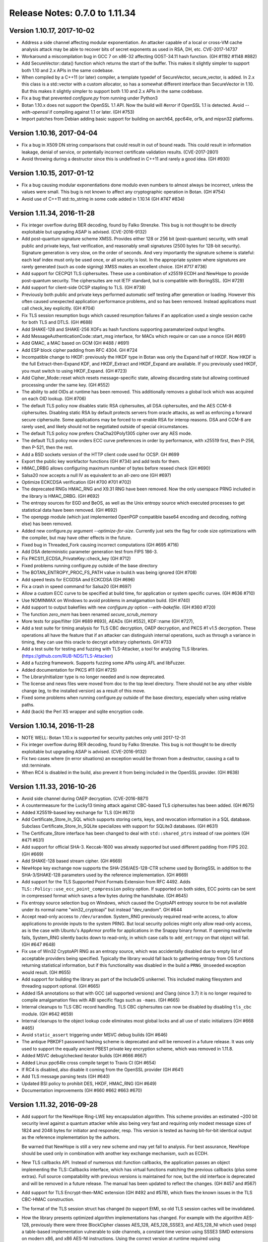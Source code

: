 Release Notes: 0.7.0 to 1.11.34
========================================

Version 1.10.17, 2017-10-02
^^^^^^^^^^^^^^^^^^^^^^^^^^^^^^^^^^^^^^^^

* Address a side channel affecting modular exponentiation. An attacker
  capable of a local or cross-VM cache analysis attack may be able
  to recover bits of secret exponents as used in RSA, DH, etc.
  CVE-2017-14737

* Workaround a miscompilation bug in GCC 7 on x86-32 affecting GOST-34.11
  hash function. (GH #1192 #1148 #882)

* Add SecureVector::data() function which returns the start of the
  buffer. This makes it slightly simpler to support both 1.10 and 2.x
  APIs in the same codebase.

* When compiled by a C++11 (or later) compiler, a template typedef of
  SecureVector, secure_vector, is added. In 2.x this class is a
  std::vector with a custom allocator, so has a somewhat different
  interface than SecureVector in 1.10. But this makes it slightly
  simpler to support both 1.10 and 2.x APIs in the same codebase.

* Fix a bug that prevented `configure.py` from running under Python3

* Botan 1.10.x does not support the OpenSSL 1.1 API. Now the build
  will `#error` if OpenSSL 1.1 is detected. Avoid `--with-openssl`
  if compiling against 1.1 or later. (GH #753)

* Import patches from Debian adding basic support for building on
  aarch64, ppc64le, or1k, and mipsn32 platforms.

Version 1.10.16, 2017-04-04
^^^^^^^^^^^^^^^^^^^^^^^^^^^^^^^^^^^^^^^^

* Fix a bug in X509 DN string comparisons that could result in out of bound
  reads. This could result in information leakage, denial of service, or
  potentially incorrect certificate validation results. (CVE-2017-2801)

* Avoid throwing during a destructor since this is undefined in C++11
  and rarely a good idea. (GH #930)

Version 1.10.15, 2017-01-12
^^^^^^^^^^^^^^^^^^^^^^^^^^^^^^^^^^^^^^^^

* Fix a bug causing modular exponentiations done modulo even numbers
  to almost always be incorrect, unless the values were small. This
  bug is not known to affect any cryptographic operation in Botan. (GH #754)

* Avoid use of C++11 std::to_string in some code added in 1.10.14 (GH #747 #834)

Version 1.11.34, 2016-11-28
^^^^^^^^^^^^^^^^^^^^^^^^^^^^^^^^^^^^^^^^

* Fix integer overflow during BER decoding, found by Falko Strenzke.
  This bug is not thought to be directly exploitable but upgrading ASAP
  is advised. (CVE-2016-9132)

* Add post-quantum signature scheme XMSS. Provides either 128 or 256 bit
  (post-quantum) security, with small public and private keys, fast
  verification, and reasonably small signatures (2500 bytes for 128-bit
  security). Signature generation is very slow, on the order of seconds. And
  very importantly the signature scheme is stateful: each leaf index must only
  be used once, or all security is lost. In the appropriate system where
  signatures are rarely generated (such as code signing) XMSS makes an excellent
  choice. (GH #717 #736)

* Add support for CECPQ1 TLS ciphersuites. These use a combination of x25519
  ECDH and NewHope to provide post-quantum security. The ciphersuites are not
  IETF standard, but is compatible with BoringSSL. (GH #729)

* Add support for client-side OCSP stapling to TLS. (GH #738)

* Previously both public and private keys performed automatic self testing after
  generation or loading. However this often caused unexpected application
  performance problems, and so has been removed. Instead applications must call
  check_key explicitly. (GH #704)

* Fix TLS session resumption bugs which caused resumption failures if an
  application used a single session cache for both TLS and DTLS. (GH #688)

* Add SHAKE-128 and SHAKE-256 XOFs as hash functions supporting paramaterized
  output lengths.

* Add MessageAuthenticationCode::start_msg interface, for MACs which require or
  can use a nonce (GH #691)

* Add GMAC, a MAC based on GCM (GH #488 / #691)

* Add ESP block cipher padding from RFC 4304. GH #724

* Incompatible change to HKDF: previously the HKDF type in Botan was only the
  Expand half of HKDF. Now HKDF is the full Extract-then-Expand KDF, and
  HKDF_Extract and HKDF_Expand are available. If you previously used HKDF, you
  must switch to using HKDF_Expand. (GH #723)

* Add Cipher_Mode::reset which resets message-specific state, allowing
  discarding state but allowing continued processing under the same key. (GH #552)

* The ability to add OIDs at runtime has been removed. This additionally removes
  a global lock which was acquired on each OID lookup. (GH #706)

* The default TLS policy now disables static RSA ciphersuites, all DSA
  ciphersuites, and the AES CCM-8 ciphersuites. Disabling static RSA by default
  protects servers from oracle attacks, as well as enforcing a forward secure
  ciphersuite. Some applications may be forced to re-enable RSA for interop
  reasons. DSA and CCM-8 are rarely used, and likely should not be negotiated
  outside of special circumstances.

* The default TLS policy now prefers ChaCha20Poly1305 cipher over any AES mode.

* The default TLS policy now orders ECC curve preferences in order by performance,
  with x25519 first, then P-256, then P-521, then the rest.

* Add a BSD sockets version of the HTTP client code used for OCSP. GH #699

* Export the public key workfactor functions (GH #734) and add tests for them.

* HMAC_DRBG allows configuring maximum number of bytes before reseed check (GH #690)

* Salsa20 now accepts a null IV as equivalent to an all-zero one (GH #697)

* Optimize ECKCDSA verification (GH #700 #701 #702)

* The deprecated RNGs HMAC_RNG and X9.31 RNG have been removed. Now the only
  userspace PRNG included in the library is HMAC_DRBG. (GH #692)

* The entropy sources for EGD and BeOS, as well as the Unix entropy source which
  executed processes to get statistical data have been removed. (GH #692)

* The openpgp module (which just implemented OpenPGP compatible base64 encoding
  and decoding, nothing else) has been removed.

* Added new configure.py argument `--optimize-for-size`. Currently just sets
  the flag for code size optimizations with the compiler, but may have other
  effects in the future.

* Fixed bug in Threaded_Fork causing incorrect computations (GH #695 #716)

* Add DSA deterministic parameter generation test from FIPS 186-3.

* Fix PKCS11_ECDSA_PrivateKey::check_key (GH #712)

* Fixed problems running configure.py outside of the base directory

* The BOTAN_ENTROPY_PROC_FS_PATH value in build.h was being ignored (GH #708)

* Add speed tests for ECGDSA and ECKCDSA (GH #696)

* Fix a crash in speed command for Salsa20 (GH #697)

* Allow a custom ECC curve to be specified at build time, for application or
  system specific curves. (GH #636 #710)

* Use NOMINMAX on Windows to avoid problems in amalgamation build. (GH #740)

* Add support to output bakefiles with new `configure.py` option `--with-bakefile`.
  (GH #360 #720)

* The function `zero_mem` has been renamed `secure_scrub_memory`

* More tests for pipe/filter (GH #689 #693), AEADs (GH #552), KDF::name (GH #727),

* Add a test suite for timing analysis for TLS CBC decryption, OAEP decryption,
  and PKCS #1 v1.5 decryption. These operations all have the feature that if an
  attacker can distinguish internal operations, such as through a variance in
  timing, they can use this oracle to decrypt arbitrary ciphertexts. GH #733

* Add a test suite for testing and fuzzing with TLS-Attacker, a tool for
  analyzing TLS libraries. (https://github.com/RUB-NDS/TLS-Attacker)

* Add a fuzzing framework. Supports fuzzing some APIs using AFL and libFuzzer.

* Added documentation for PKCS #11 (GH #725)

* The LibraryInitializer type is no longer needed and is now deprecated.

* The license and news files were moved from doc to the top level directory.
  There should not be any other visible change (eg, to the installed version)
  as a result of this move.

* Fixed some problems when running configure.py outside of the base directory,
  especially when using relative paths.

* Add (back) the Perl XS wrapper and sqlite encryption code.

Version 1.10.14, 2016-11-28
^^^^^^^^^^^^^^^^^^^^^^^^^^^^^^^^^^^^^^^^

* NOTE WELL: Botan 1.10.x is supported for security patches only until
  2017-12-31

* Fix integer overflow during BER decoding, found by Falko Strenzke.
  This bug is not thought to be directly exploitable but upgrading ASAP
  is advised. (CVE-2016-9132)

* Fix two cases where (in error situations) an exception would be
  thrown from a destructor, causing a call to std::terminate.

* When RC4 is disabled in the build, also prevent it from being
  included in the OpenSSL provider. (GH #638)

Version 1.11.33, 2016-10-26
^^^^^^^^^^^^^^^^^^^^^^^^^^^^^^^^^^^^^^^^

* Avoid side channel during OAEP decryption. (CVE-2016-8871)

* A countermeasure for the Lucky13 timing attack against CBC-based TLS
  ciphersuites has been added. (GH #675)

* Added X25519-based key exchange for TLS (GH #673)

* Add Certificate_Store_In_SQL which supports storing certs, keys, and
  revocation information in a SQL database. Subclass Certificate_Store_In_SQLite
  specializes with support for SQLite3 databases. (GH #631)

* The Certificate_Store interface has been changed to deal with
  ``std::shared_ptrs`` instead of raw pointers (GH #471 #631)

* Add support for official SHA-3. Keccak-1600 was already supported
  but used different padding from FIPS 202. (GH #669)

* Add SHAKE-128 based stream cipher. (GH #669)

* NewHope key exchange now supports the SHA-256/AES-128-CTR scheme
  used by BoringSSL in addition to the SHA-3/SHAKE-128 parameters used
  by the reference implementation. (GH #669)

* Add support for the TLS Supported Point Formats Extension from RFC 4492. Adds
  ``TLS::Policy::use_ecc_point_compression`` policy option. If supported on both
  sides, ECC points can be sent in compressed format which saves a few bytes
  during the handshake. (GH #645)

* Fix entropy source selection bug on Windows, which caused the CryptoAPI
  entropy source to be not available under its normal name "win32_cryptoapi" but
  instead "dev_random". GH #644

* Accept read-only access to ``/dev/urandom``. System_RNG previously required
  read-write access, to allow applications to provide inputs to the system
  PRNG. But local security policies might only allow read-only access, as is the
  case with Ubuntu's AppArmor profile for applications in the Snappy binary
  format. If opening read/write fails, System_RNG silently backs down to
  read-only, in which case calls to ``add_entropy`` on that object will fail.
  (GH #647 #648)

* Fix use of Win32 CryptoAPI RNG as an entropy source, which was accidentally
  disabled due to empty list of acceptable providers being specified. Typically
  the library would fall back to gathering entropy from OS functions returning
  statistical information, but if this functionality was disabled in the build a
  ``PRNG_Unseeded`` exception would result. (GH #655)

* Add support for building the library as part of the IncludeOS unikernel.
  This included making filesystem and threading support optional. (GH #665)

* Added ISA annotations so that with GCC (all supported versions) and
  Clang (since 3.7) it is no longer required to compile amalgamation
  files with ABI specific flags such as ``-maes``. (GH #665)

* Internal cleanups to TLS CBC record handling. TLS CBC ciphersuites
  can now be disabled by disabling ``tls_cbc`` module. (GH #642 #659)

* Internal cleanups to the object lookup code eliminates most global locks and
  all use of static initializers (GH #668 #465)

* Avoid ``static_assert`` triggering under MSVC debug builds (GH #646)

* The antique PBKDF1 password hashing scheme is deprecated and will be
  removed in a future release. It was only used to support the equally
  ancient PBES1 private key encryption scheme, which was removed in 1.11.8.

* Added MSVC debug/checked iterator builds (GH #666 #667)

* Added Linux ppc64le cross compile target to Travis CI (GH #654)

* If RC4 is disabled, also disable it coming from the OpenSSL provider (GH #641)

* Add TLS message parsing tests (GH #640)

* Updated BSI policy to prohibit DES, HKDF, HMAC_RNG (GH #649)

* Documentation improvements (GH #660 #662 #663 #670)

Version 1.11.32, 2016-09-28
^^^^^^^^^^^^^^^^^^^^^^^^^^^^^^^^^^^^^^^^

* Add support for the NewHope Ring-LWE key encapsulation algorithm. This scheme
  provides an estimated ~200 bit security level against a quantum attacker while
  also being very fast and requiring only modest message sizes of 1824 and 2048
  bytes for initiator and responder, resp. This version is tested as having
  bit-for-bit identical output as the reference implementation by the authors.

  Be warned that NewHope is still a very new scheme and may yet fall to analysis.
  For best assurance, NewHope should be used only in combination with another
  key exchange mechanism, such as ECDH.

* New TLS callbacks API. Instead of numerous std::function callbacks, the
  application passes an object implementing the TLS::Callbacks interface, which
  has virtual functions matching the previous callbacks (plus some extras).
  Full source compatability with previous versions is maintained for now, but
  the old interface is deprecated and will be removed in a future release.  The
  manual has been updated to reflect the changes. (GH #457 and #567)

* Add support for TLS Encrypt-then-MAC extension (GH #492 and #578), which fixes
  the known issues in the TLS CBC-HMAC construction.

* The format of the TLS session struct has changed (to support EtM), so old
  TLS session caches will be invalidated.

* How the library presents optimized algorithm implementations has changed.  For
  example with the algorithm AES-128, previously there were three BlockCipher
  classes AES_128, AES_128_SSSE3, and AES_128_NI which used (resp) a table-based
  implementation vulnerable to side channels, a constant time version using
  SSSE3 SIMD extensions on modern x86, and x86 AES-NI instructions. Using the
  correct version at runtime required using ``BlockCipher::create``. Now, only
  the class AES_128 is presented, and the best available version is always used
  based on CPUID checks. The tests have been extended to selectively disable
  CPUID bits to ensure all available versions are tested. (GH #477 #623)

  Removes API classes AES_128_NI, AES_192_NI, AES_256_NI, AES_128_SSSE3,
  AES_192_SSSE3 AES_256_SSSE3, IDEA_SSE2, Noekeon_SIMD, Serpent_SIMD,
  Threefish_512_AVX2, SHA_160_SSE2

* The deprecated algorithms Rabin-Williams, Nyberg-Rueppel, MARS, RC2, RC5, RC6,
  SAFER-SK, TEA, MD2, HAS-160, and RIPEMD-128 have been removed. (GH #580)

* A new Cipher_Mode interface ``process`` allows encryption/decryption of
  buffers without requiring copying into ``secure_vector`` first. (GH #516)

* Fix verification of self-issued certificates (GH #634)

* SSE2 optimizations for ChaCha, 60% faster on both Westmere and Skylake (GH #616)

* The HMAC_RNG constructor added in 1.11.31 that took both an RNG and an
  entropy source list ignored the entropy sources.

* The configure option ``--via-amalgamation`` was renamed to ``--amalgamation``.
  The configure option ``--gen-amalgamation`` was removed. It did generate
  amalgamations but build Botan without amalgamation. Users should migrate to
  ``--amalgamation``. (GH #621)

* DH keys did not automatically self-test after being generated, contrary to
  the current behavior for other key types.

* Add tests for TLS 1.2 PRF (GH #628)

Version 1.11.31, 2016-08-30
^^^^^^^^^^^^^^^^^^^^^^^^^^^^^^^^^^^^^^^^

* Fix undefined behavior in Curve25519 on platforms without a native 128-bit
  integer type. This was known to produce incorrect results on 32-bit ARM
  under Clang. GH #532 (CVE-2016-6878)

* If X509_Certificate::allowed_usage was called with more than one Key_Usage
  set in the enum value, the function would return true if *any* of the allowed
  usages were set, instead of if *all* of the allowed usages are set.
  GH #591 (CVE-2016-6879)

* Incompatible changes in DLIES: Previously the input to the KDF was
  the concatenation of the (ephemeral) public key and the secret value
  derived by the key agreement operation. Now the input is only the
  secret value obtained by the key agreement operation. That's how it
  is specified in the original paper "DHIES: An encryption scheme
  based on Diffie-Hellman Problem" or in BSI technical guideline
  TR-02102-1 for example. In addition to the already present
  XOR-encrypion/decryption mode it's now possible to use DLIES with a
  block cipher.  Furthermore the order of the output was changed from
  {public key, tag, ciphertext} to {public key, ciphertext, tag}. Both
  modes are compatible with BouncyCastle.

* Add initial PKCS #11 support (GH #507). Currently includes a low level
  wrapper to all of PKCS #11 (p11.h) and high level code for RSA and ECDSA
  signatures and hardware RNG access.

* Add ECIES encryption scheme, compatible with BouncyCastle (GH #483)

* Add ECKCDSA signature algorithm (GH #504)

* Add KDF1 from ISO 18033 (GH #483)

* Add FRP256v1 curve (GH #551)

* Changes for userspace PRNGs HMAC_DRBG and HMAC_RNG (GH #520 and #593)

  These RNGs now derive from Stateful_RNG which handles issues like periodic
  reseeding and (on Unix) detecting use of fork. Previously these measures were
  included only in HMAC_RNG.

  Stateful_RNG allows reseeding from another RNG and/or a specified set of
  entropy sources. For example it is possible to configure a HMAC_DRBG to reseed
  using a PKCS #11 token RNG, the CPU's RDSEED instruction, and the system RNG
  but disabling all other entropy polls.

* AutoSeeded_RNG now uses NIST SP800-90a HMAC_DRBG(SHA-384). (GH #520)

* On Windows and Unix systems, the system PRNG is used as the sole reseeding
  source for a default AutoSeeded_RNG, completely skipping the standard entropy
  polling code. New constructors allow specifying the reseed RNG and/or entropy
  sources. (GH #520)

* The `hres_timer` entropy source module has been removed. Timestamp inputs to
  the RNG are now handled as additional_data inputs to HMAC_DRBG.

* Add RDRAND_RNG which directly exposes the CPU RNG (GH #543)

* Add PKCS #1 v1.5 id for SHA-512/256 (GH #554)

* Add X509_Time::to_std_timepoint (GH #560)

* Fix a bug in ANSI X9.23 padding mode, which returned one byte more
  than the given block size (GH #529).

* Fix bug in SipHash::clear, which did not reset all state (GH #547)

* Fixes for FreeBSD (GH #517) and OpenBSD (GH #523). The compiler defaults
  to Clang on FreeBSD now.

* SonarQube static analysis integration (GH #592)

* Switched Travis CI to Ubuntu 14.04 LTS (GH #592)

* Added ARM32, ARM64, PPC32, PPC64, and MinGW x86 cross compile targets to Travis CI (GH #608)

* Clean up in TLS ciphersuite handling (GH #583)

* Threefish-512 AVX2 optimization work (GH #581)

* Remove build configuration host and timestamp from build.h
  This makes this header reproducible and allows using ccache's direct mode
  (GH #586 see also #587)

* Prevent building for x86-64 with x86-32 compiler and the reverse (GH #585)

* Avoid build problem on 32-bit userspace ARMv8 (GH #563)

* Refactor of internal MP headers (GH #549)

* Avoid MSVC C4100 warning (GH #525)

* Change botan.exe to botan-cli.exe on Windows to workaround VC issue (GH #584)

* More tests for RSA-KEM (GH #538), DH (GH #556), EME (GH #553),
  cipher mode padding (GH #529), CTS mode (GH #531),
  KDF1/ISO18033 (GH #537), OctetString (GH #545), OIDs (GH #546),
  parallel hash (GH #548), charset handling (GH #555),
  BigInt (GH #558), HMAC_DRBG (GH #598 #600)

* New deprecations. See the full list in doc/deprecated.txt

  The X9.31 and HMAC_RNG RNGs are deprecated.
  If you need a userspace PRNG, use HMAC_DRBG (or AutoSeeded_RNG
  which is HMAC_DRBG with defaults).

  Support for getting entropy from EGD is deprecated, and will be
  removed in a future release. The developers believe that it is
  unlikely that any modern system requires EGD and so the code is now
  dead weight. If you rely on EGD support, you should contact the
  developers by email or GitHub ASAP.

  The TLS ciphersuites using 3DES and SEED are deprecated and will be
  removed in a future release.

  ECB mode Cipher_Mode is deprecated and will be removed in a future
  release.

  Support for BeOS/Haiku has not been tested in 5+ years and is in an
  unknown state.  Unless reports are received of successful builds and
  use on this platform, support for BeOS/Haiku will be removed in a
  future release.

Version 1.11.30, 2016-06-19
^^^^^^^^^^^^^^^^^^^^^^^^^^^^^^^^^^^^^^^^

* In 1.11.23 a bug was introduced such that CBC-encrypted TLS packets
  containing no plaintext bytes at all were incorrectly rejected with
  a MAC failure. Records like this are used by OpenSSL in TLS 1.0
  connections in order to randomize the IV.

* A bug in GCM caused incorrect results if the 32-bit counter field
  overflowed. This bug has no implications on the security but affects
  interoperability.

  With a 96-bit nonce, this could only occur if at least 2**32 128-bit
  blocks (64 GiB) were encrypted. This actually exceeds the maximum
  allowable length of a GCM plaintext; when messages longer than
  2**32 - 2 blocks are encrypted, GCM loses its security properties.

  In addition to 96-bit nonces, GCM also supports nonces of arbitrary
  length using a different method which hashes the provided nonce
  under the authentication key. When using such a nonce, the last 4
  bytes of the resulting CTR input might be near the overflow
  boundary, with the probability of incorrect overflow increasing with
  longer messages. when encrypting 256 MiB of data under a random 128
  bit nonce, an incorrect result would be produced about 1/256 of the
  time. With 1 MiB texts, the probability of error is reduced to 1/65536.

  Since TLS uses GCM with 96 bit nonces and limits the length of any
  record to far less than 64 GiB, TLS GCM ciphersuites are not
  affected by this bug.

  Reported by Juraj Somorovsky, described also in "Nonce-Disrespecting
  Adversaries: Practical Forgery Attacks on GCM in TLS"
  (https://eprint.iacr.org/2016/475.pdf)

* Previously when generating a new self-signed certificate or PKCS #10
  request, the subject DN was required to contain both common name
  (CN) and country (C) fields. These restrictions have been removed.
  GH #496

* The Transform and Keyed_Transform interfaces has been removed. The
  two concrete implementations of these interfaces were Cipher_Mode
  and Compressor_Transform. The Cipher_Mode interface remains unchanged
  as the Transform and Keyed_Transform signatures have moved to it;
  no changes to Cipher_Mode usage should be necessary. Any uses of
  Transform& or Keyed_Transform& to refer to a cipher should be replaced
  by Cipher_Mode&. The compression algorithm interface has changed; the start
  function now takes the per-message compression ratio to use. Previously the
  compression level to use had to be set once, at creation time, and
  the required ``secure_vector`` argument to ``start`` was required to be empty.
  The new API is documented in `compression.rst` in the manual.

* Add IETF versions of the ChaCha20Poly1305 TLS ciphersuites from
  draft-ietf-tls-chacha20-poly1305-04. The previously implemented
  (non-standard) ChaCha20Poly1305 ciphersuites from
  draft-agl-tls-chacha20poly1305 remain but are deprecated.

* The OCB TLS ciphersuites have been updated to use the new nonce
  scheme from draft-zauner-tls-aes-ocb-04. This is incompatible with
  previous versions of the draft, and the ciphersuite numbers used for
  the (still experimental) OCB ciphersuites have changed.

* Previously an unknown critical extension caused X.509 certificate
  parsing to fail; such a cert could not be created at all. Now
  parsing succeeds and the certificate validation fails with
  an error indicating an unknown critical extension. GH #469

* X509_CRL previously had an option to cause it to ignore unknown
  critical extensions. This has been removed.

* Added StreamCipher::seek allowing seeking to arbitrary position
  in the key stream. Currently only implemented for ChaCha. (GH #497)

* Added support for ChaCha stream cipher with 8 or 12 rounds.

* Add ECGDSA signature algorithm (GH #479)

* Add support for label argument to KDFs (GH #495)

* Add NIST SP800-108 and 56C KDFs (GH #481)

* Support for Card Verifiable Certificates and the obsolete EMSA1_BSI
  signature padding scheme have been removed. (GH #487)

* A bug in the IETF version of ChaCha20Poly1305 (with 96 bit nonces)
  caused incorrect computation when the plaintext or AAD was exactly
  a multiple of 16 bytes.

* Fix return type of TLS_Reader::get_u32bit, which was truncated to
  16 bits. This only affected decoding of session ticket lifetimes.
  GH #478

* Fix OS X dylib naming problem (GH #468 #467)

* Fix bcrypt function under Python 3 (GH #461)

* The ``unix_procs`` entropy source is deprecated and will be removed
  in a future release. This entropy source attempts to get entropy by
  running Unix programs like ``arp``, ``netstat``, and ``dmesg`` which
  produce information which may be difficult for a remote attacker to
  guess. This exists primarily as a last-ditch for Unix systems
  without ``/dev/random``. But at this point such systems effectively
  no longer exist, and the use of ``fork`` and ``exec`` by the library
  complicates effective application sandboxing.

* Changes to avoid implicit cast warnings in Visual C++ (GH #484)

Version 1.10.13, 2016-04-23
^^^^^^^^^^^^^^^^^^^^^^^^^^^^^^^^^^^^^^^^

* Use constant time modular inverse algorithm to avoid possible
  side channel attack against ECDSA (CVE-2016-2849)

* Use constant time PKCS #1 unpadding to avoid possible side channel
  attack against RSA decryption (CVE-2015-7827)

* Avoid a compilation problem in OpenSSL engine when ECDSA was
  disabled. Gentoo bug 542010

Version 1.11.29, 2016-03-20
^^^^^^^^^^^^^^^^^^^^^^^^^^^^^^^^^^^^^^^^

* CVE-2016-2849 DSA and ECDSA used a modular inverse function which
  had input dependent loops. It is possible a side channel attack on
  this function could be used to recover sufficient information about
  the nonce k to mount a lattice attack and recover the private key.
  Found by Sean Devlin.

* CVE-2016-2850 The TLS client did not check that the signature
  algorithm or ECC curve a v1.2 server used was actually acceptable by
  the policy. This would allow a server who ignored the preferences
  indicated in the client to use a weak algorithm, and may allow MITM
  attacks by an attacker who can break MD5 signatures or 160 bit ECC
  in real time. The server similarly failed to check on the hash a
  client used during client certificate authentication.

* Reject empty TLS records at the record processing layer since such a
  record is not valid regardless of the record type. Later checks
  already correctly rejected empty records, but during processing such
  a record, a pointer to the end of the vector was created, causing a
  assertion failure under checked iterators. Found by Juraj Somorovsky.

* Add PK_Decryptor::decrypt_or_random which allows an application to
  atomically (in constant time) check that a decrypted ciphertext has
  the expected length and/or apply content checks on the result. This
  is used by the TLS server for decrypting PKCS #1 v1.5 RSA ciphertexts.
  Previously the server used a implementation which was potentially
  vulnerable to side channels.

* Add support for processing X.509 name constraint extension during
  path validation. GH #454

* Add X509_Certificate::v3_extensions which allows retreiving the
  raw binary of all certificate extensions, including those which
  are not known to the library. This allows processing of custom
  extensions. GH #437

* Add support for module policies which are a preconfigured set of
  acceptable or prohibited modules. A policy based on BSI TR-02102-1
  is included. GH #439 #446

* Support for the deprecated TLS heartbeat extension has been removed.

* Support for the deprecated TLS minimum fragment length extension has
  been removed.

* SRP6 support is now optional in TLS

* Support for negotiating MD5 and SHA-224 signatures in TLS v1.2 has
  been removed. MD5 signatures are demonstratably insecure in TLS,
  SHA-224 is rarely used.

* Support for negotiating ECC curves secp160r1, secp160r2, secp160k1,
  secp192k1, secp192r1 (P-192), secp224k1, secp224r1 (P-224), and
  secp256k1 have been removed from the TLS implementation. All were
  already disabled in the default policy.

* HMAC_RNG now has an explicit check for fork using pid comparisons.
  It also includes the pid and system and CPU clocks into the PRF
  computation to help reduce the risk of pid wraparound. Even so,
  applications using fork and userspace RNGs should explicitly reseed
  all such RNGs whenever possible.

* Deprecation warning: support for DSA certificates in TLS is
  deprecated and will be removed in a future release.

* Deprecation warning: in addition to the algorithms deprecated in
  1.11.26, the following algorithms are now deprecated and will be
  removed in a future release: Rabin-Williams signatures, TEA, XTEA.

* Deprecation warning: the library has a number of compiled in MODP
  and ECC DL parameters. All MODP parameter sets under 2048 bits and
  all ECC parameters under 256 bits are deprecated and will be removed
  in a future release. This includes the MODP groups "modp/ietf/1024",
  "modp/srp/1024", "modp/ietf/1536", "modp/srp/1536" and the ECC
  groups "secp160k1", "secp160r1", "secp160r2", "secp192k1",
  "secp192r1", "secp224k1", "secp224r1", "brainpool160r1",
  "brainpool192r1", "brainpool224r1", "x962_p192v2", "x962_p192v3",
  "x962_p239v1", "x962_p239v2" and "x962_p239v3". Additionally all
  compiled in DSA parameter sets ("dsa/jce/1024", "dsa/botan/2048",
  and "dsa/botan/3072") are also deprecated.

* RDSEED/RDRAND polling now retries if the operation fails. GH #373

* Fix various minor bugs found by static analysis with PVS-Studio (GH#421),
  Clang analyzer (GH #441), cppcheck (GH #444, #445), and Coverity.

* Add --with-valgrind configure option to enable building against the
  valgrind client API. This currently enables checking of const time
  operations using memcheck.

* Fix remaining Wshadow warnings. Enable Wshadow in build. GH #427

* Use noexcept in VS 2015 GH #429

* On Windows allow the user to explicitly request symlinks be used
  as part of the build. Likely only useful for someone working on
  the library itself. GH #430

* Remove use of TickCount64 introduced in 1.11.27 which caused problem
  with downstream distributors/users building XP compatiable binaries
  which is still an option even in VS 2015

* MCEIES requires KDF1 at runtime but did not require it be enabled
  in the build. GH #369

* Small optimizations to Keccak hash

* Support for locking allocator on Windows using VirtualLock. GH #450

Version 1.8.15, 2016-02-13
^^^^^^^^^^^^^^^^^^^^^^^^^^^^^^^^^^^^^^^^
* NOTE WELL: Botan 1.8 is not supported for security issues anymore.
  Moving to 1.10 or 1.11 is certainly recommended.
* Fix CVE-2014-9742: Insufficient randomness in Miller-Rabin primality check
* Fix CVE-2016-2194: Infinite loop in modulur square root algorithm
* Fix CVE-2015-5726: Crash in BER decoder
* Fix CVE-2015-5727: Excess memory allocation in BER decoder
  Note: Unlike the fix in 1.10 which checks that the source actually
  contains enough data to satisfy the read before allocating the
  memory, 1.8.15 simply rejects all ASN.1 blocks larger than 1 MiB.
  This simpler check avoids the problem without breaking ABI.

Version 1.10.12, 2016-02-03
^^^^^^^^^^^^^^^^^^^^^^^^^^^^^^^^^^^^^^^^

* In 1.10.11, the check in PointGFp intended to check the affine y
  argument actually checked the affine x again. Reported by Remi Gacogne

  The CVE-2016-2195 overflow is not exploitable in 1.10.11 due to an
  additional check in the multiplication function itself which was
  also added in that release, so there are no security implications
  from the missed check. However to avoid confusion the change was
  pushed in a new release immediately.

  The 1.10.11 release notes incorrectly identified CVE-2016-2195 as CVE-2016-2915

Version 1.10.11, 2016-02-01
^^^^^^^^^^^^^^^^^^^^^^^^^^^^^^^^^^^^^^^^

* Resolve heap overflow in ECC point decoding. CVE-2016-2195

* Resolve infinite loop in modular square root algorithm.
  CVE-2016-2194

* Correct BigInt::to_u32bit to not fail on integers of exactly 32 bits.
  GH #239

Version 1.11.28, 2016-02-01
^^^^^^^^^^^^^^^^^^^^^^^^^^^^^^^^^^^^^^^^

* One of the checks added while addressing CVE-2016-2195 was incorrect
  and could cause needless assertion failures.

Version 1.11.27, 2016-02-01
^^^^^^^^^^^^^^^^^^^^^^^^^^^^^^^^^^^^^^^^

* SECURITY: Avoid heap overflow in ECC point decoding. This could
  likely result in remote code execution. CVE-2016-2195

* SECURITY: Avoid one word heap overflow in P-521 reduction function.
  This could potentially lead to remote code execution or other
  attack. CVE-2016-2196.

* SECURITY: Avoid infinite or near-infinite loop during modular square
  root algorithm with invalid inputs. CVE-2016-2194

* Add Blake2b hash function. GH #413

* Use ``m_`` prefix on all member variables. GH #398 and #407

* Use final qualifier on many classes. GH #408

* Use noreturn attribute on assertion failure function to assist
  static analysis. GH #403

* Use TickCount64 and MemoryStatusEx in the Windows entropy source.
  Note these calls are only available in Vista/Server 2008. No
  accomodations are made for XP or Server 2003, both of which are
  no longer patched by the vendor. GH #365

Version 1.11.26, 2016-01-04
^^^^^^^^^^^^^^^^^^^^^^^^^^^^^^^^^^^^^^^^

* Deprecation warnings: Nyberg-Rueppel signatures, MARS, RC2, RC5,
  RC6, SAFER, HAS-160, RIPEMD-128, MD2 and support for the TLS minimum
  fragment length extensions are all being considered for removal in a
  future release. If there is a compelling use case for keeping any of
  them in the library, please open a discussion ticket on GitHub.

* Support for the TLS extended master secret extension (RFC 7627) has
  been added.

* The format of serialized TLS sessions has changed to add a flag
  indicating support for the extended master secret flag, which is
  needed for proper handling of the extension.

* Root all exceptions thrown by the library in the ``Botan::Exception`` class.
  Previously the library would in many cases throw ``std::runtime_error``
  or ``std::invalid_argument`` exceptions which would make it hard to
  determine the source of the error in some cases.

* The command line interface has been mostly rewritten. The syntax of
  many of the sub-programs has changed, and a number have been
  extended with new features and options.

* Correct an error in PointGFp multiplication when multiplying a point
  by the scalar value 3. PointGFp::operator* would instead erronously
  compute it as if the scalar was 1 instead.

* Enable RdRand entropy source on Windows/MSVC. GH #364

* Add Intel's RdSeed as entropy source. GH #370

* Add preliminary support for accessing TPM v1.2 devices. Currently
  random number generation, RSA key generation, and signing are
  supported. Tested using Trousers and an ST TPM

* Add generalized interface for KEM (key encapsulation) techniques. Convert
  McEliece KEM to use it. The previous interfaces McEliece_KEM_Encryptor and
  McEliece_KEM_Decryptor have been removed. The new KEM interface now uses a KDF
  to hash the resulting keys; to get the same output as previously provided by
  McEliece_KEM_Encryptor, use "KDF1(SHA-512)" and request exactly 64 bytes.

* Add support for RSA-KEM from ISO 18033-2

* Add support for ECDH in the OpenSSL provider

* Fix a bug in DataSource::discard_next() which could cause either an
  infinite loop or the discarding of an incorrect number of bytes.
  Reported on mailing list by Falko Strenzke.

* Previously if BOTAN_TARGET_UNALIGNED_MEMORY_ACCESS_OK was defined,
  the code doing low level loads/stores would use pointer casts to
  access larger words out of a (potentially misaligned) byte array,
  rather than using byte-at-a-time accesses. However even on platforms
  such as x86 where this works, it triggers UBSan errors under Clang.
  Instead use memcpy, which the C standard says is usable for such
  purposes even with misaligned values. With recent GCC and Clang, the
  same code seems to be emitted for either approach.

* Avoid calling memcpy, memset, or memmove with a length of zero to
  avoid undefined behavior, as calling these functions with an invalid
  or null pointer, even with a length of zero, is invalid. Often there
  are corner cases where this can occur, such as pointing to the very
  end of a buffer.

* The function ``RandomNumberGenerator::gen_mask`` (added in 1.11.20)
  had undefined behavior when called with a bits value of 32 or
  higher, and was tested to behave in unpleasant ways (such as
  returning zero) when compiled by common compilers. This function was
  not being used anywhere in the library and rather than support
  something without a use case to justify it it seemed simpler to
  remove it. Undefined behavior found by Daniel Neus.

* Support for using ``ctgrind`` for checking const time blocks has
  been replaced by calling the valgrind memcheck APIs directly. This
  allows const-time behavior to be tested without requiring a modified
  valgrind binary. Adding the appropriate calls requires defining
  BOTAN_HAS_VALGRIND in build.h. A binary compiled with this flag set
  can still run normally (though with some slight runtime overhead).

* Export MGF1 function mgf1_mask GH #380

* Work around a problem with some antivirus programs which causes the
  ``shutil.rmtree`` and ``os.makedirs`` Python calls to occasionally
  fail. The could prevent ``configure.py`` from running sucessfully
  on such systems. GH #353

* Let ``configure.py`` run under CPython 2.6. GH #362

Version 1.11.25, 2015-12-07
^^^^^^^^^^^^^^^^^^^^^^^^^^^^^^^^^^^^^^^^

* In this release the test suite has been largely rewritten. Previously the
  tests had internally used several different test helper frameworks created or
  adopted over time, each of which was insufficient on its own for testing the
  entire library. These have been fully converged on a new framework which
  suffices for all of the tests. There should be no user-visible change as a
  result of this, except that the output format of `botan-test` has changed.

* Improved side channel countermeasures for the table based AES implementation.
  The 4K T tables are computed (once) at runtime to avoid various cache based
  attacks which are possible due to shared VMM mappings of read only tables.
  Additionally every cache line of the table is read from prior to processing
  the block(s).

* Support for the insecure ECC groups secp112r1, secp112r2, secp128r1, and
  secp128r2 has been removed.

* The portable version of GCM has been changed to run using only
  constant time operations.

* Work around a bug in MSVC 2013 std::mutex which on some Windows
  versions can result in a deadlock during static initialization. On
  Windows a CriticalSection is used instead. Analysis and patch from
  Matej Kenda (TopIT d.o.o.). GH #321

* The OpenSSL implementation of RC4 would return the wrong value from `name` if
  leading bytes of the keystream had been skipped in the output.

* Fixed the signature of the FFI function botan_pubkey_destroy, which took the
  wrong type and was not usable.

* The TLS client would erronously reject any server key exchange packet smaller
  than 6 bytes. This prevented negotiating a plain PSK TLS ciphersuite with an
  empty identity hint. ECDHE_PSK and DHE_PSK suites were not affected.

* Fixed a bug that would cause the TLS client to occasionally reject a valid
  server key exchange message as having an invalid signature. This only affected
  DHE and SRP ciphersuites.

* Support for negotiating use of SHA-224 in TLS has been disabled in the
  default policy.

* Added `remove_all` function to the `TLS::Session_Manager` interface

* Avoid GCC warning in pedantic mode when including bigint.h GH #330

Version 1.11.24, 2015-11-04
^^^^^^^^^^^^^^^^^^^^^^^^^^^^^^^^^^^^^^^^

* When the bugs affecting X.509 path validation were fixed in 1.11.23, a check
  in Credentials_Manager::verify_certificate_chain was accidentally removed
  which caused path validation failures not to be signaled to the TLS layer.
  Thus in 1.11.23 certificate authentication in TLS is bypassed.
  Reported by Florent Le Coz in GH #324

* Fixed an endian dependency in McEliece key generation which caused
  keys to be generated differently on big and little endian systems,
  even when using a deterministic PRNG with the same seed.

* In `configure,py`, the flags for controlling use of debug, sanitizer, and
  converage information have been split out into individual options
  `--with-debug-info`, `--with-sanitizers`, and `--with-coverage`. These allow
  enabling more than one in a build in a controlled way. The `--build-mode` flag
  added in 1.11.17 has been removed.

Version 1.11.23, 2015-10-26
^^^^^^^^^^^^^^^^^^^^^^^^^^^^^^^^^^^^^^^^

* CVE-2015-7824: An information leak allowed padding oracle attacks against
  TLS CBC decryption. Found in a review by Sirrix AG and 3curity GmbH.

* CVE-2015-7825: Validating a malformed certificate chain could cause an
  infinite loop. Found in a review by Sirrix AG and 3curity GmbH.

* CVE-2015-7826: X.509 path validation violated RFC 6125 and would accept
  certificates which should not validate under those rules. In particular botan
  would accept wildcard certificates as matching in situations where it should
  not (for example it would erroneously accept ``*.example.com`` as a valid
  wildcard for ``foo.bar.example.com``)

* CVE-2015-7827: The routines for decoding PKCS #1 encryption and OAEP blocks
  have been rewritten to run without secret indexes or branches. These
  cryptographic operations are vulnerable to oracle attacks, including via side
  channels such as timing or cache-based analysis. In theory it would be
  possible to attack the previous implementations using such a side channel,
  which could allow an attacker to mount a plaintext recovery attack.

  By writing the code such that it does not depend on secret inputs for branch
  or memory indexes, such a side channel would be much less likely to exist.

  The OAEP code has previously made an attempt at constant time operation, but
  it used a construct which many compilers converted into a conditional jump.

* Add support for using ctgrind (https://github.com/agl/ctgrind) to test that
  sections of code do not use secret inputs to decide branches or memory indexes.
  The testing relies on dynamic checking using valgrind.

  So far PKCS #1 decoding, OAEP decoding, Montgomery reduction, IDEA, and
  Curve25519 have been notated and confirmed to be constant time on Linux/x86-64
  when compiled by gcc.

* Public key operations can now be used with specified providers by passing an
  additional parameter to the constructor of the PK operation.

* OpenSSL RSA provider now supports signature creation and verification.

* The blinding code used for RSA, Diffie-Hellman, ElGamal and Rabin-Williams now
  periodically reinitializes the sequence of blinding values instead of always
  deriving the next value by squaring the previous ones. The reinitializion
  interval can be controlled by the build.h parameter BOTAN_BLINDING_REINIT_INTERVAL.

* A bug decoding DTLS client hellos prevented session resumption for succeeding.

* DL_Group now prohibits creating a group smaller than 1024 bits.

* Add System_RNG type. Previously the global system RNG was only accessible via
  `system_rng` which returned a reference to the object. However is at times
  useful to have a unique_ptr<RandomNumberGenerator> which will be either the
  system RNG or an AutoSeeded_RNG, depending on availability, which this
  additional type allows.

* New command line tools `dl_group` and `prime`

* The `configure.py` option `--no-autoload` is now also available
  under the more understandable name `--minimized-build`.

* Note: 1.11.22 was briefly released on 2015-10-26. The only difference between
  the two was a fix for a compilation problem in the OpenSSL RSA code.  As the
  1.11.22 release had already been tagged it was simpler to immediately release
  1.11.23 rather than redo the release.

Version 1.11.21, 2015-10-11
^^^^^^^^^^^^^^^^^^^^^^^^^^^^^^^^^^^^^^^^

* Add new methods for creating types such as BlockCiphers or HashFunctions,
  T::providers() returning list of provider for a type, and T::create() creating
  a new object of a specified provider. The functions in lookup.h forward to
  these new APIs. A change to the lookup system in 1.11.14 had caused problems
  with static libraries (GH #52). These problems have been fixed as part of these
  changes. GH #279

* Fix loading McEliece public or private keys with PKCS::load_key / X509::load_key

* Add `mce` command line tool for McEliece key generation and file encryption

* Add Darwin_SecRandom entropy source which uses `SecRandomCopyBytes`
  API call for OS X and iOS, as this call is accessible even from a
  sandboxed application. GH #288

* Add new HMAC_DRBG constructor taking a name for the MAC to use, rather
  than a pointer to an object.

* The OCaml module is now a separate project at
  https://github.com/randombit/botan-ocaml

* The encrypted sqlite database support in contrib has moved to
  https://github.com/randombit/botan-sqlite

* The Perl XS module has been removed as it was no longer maintained.

Version 1.11.20, 2015-09-07
^^^^^^^^^^^^^^^^^^^^^^^^^^^^^^^^^^^^^^^^

* Additional countermeasures were added to ECC point multiplications
  including exponent blinding and randomization of the point
  representation to help protect against side channel attacks.

* An ECDSA provider using OpenSSL has been added.

* The ordering of algorithm priorities has been reversed. Previously
  255 was the lowest priority and 0 was the highest priority. Now it
  is the reverse, with 0 being lowest priority and 255 being highest.
  The default priority for the base algorithms is 100. This only
  affects external providers or applications which directly set
  provider preferences.

* On OS X, rename libs to avoid trailing version numbers, e.g.
  libbotan-1.11.dylib.19 -> libbotan-1.11.19.dylib. This was requested
  by the Homebrew project package audit. GH #241, #260

* Enable use of CPUID interface with clang. GH #232

* Add support for MSVC 2015 debug builds by satisfying C++ allocator
  requirements. SO 31802806, GH #236

* Make `X509_Time` string parsing and `to_u32bit()` more strict to avoid
  integer overflows and other potentially dangerous misinterpretations.
  GH #240, #243

* Remove all 'extern "C"' declarations from src/lib/math/mp/ because some
  of those did throw exceptions and thus cannot be C methods. GH #249

* Fix build configuration for clang debug on Linux. GH #250

* Fix zlib error when compressing an empty buffer. GH #265

* Fix iOS builds by allowing multiple compiler flags with the same name.
  GH #266

* Fix Solaris build issue caused by `RLIMIT_MEMLOCK`. GH #262

Version 1.11.19, 2015-08-03
^^^^^^^^^^^^^^^^^^^^^^^^^^^^^^^^^^^^^^^^

* SECURITY: The BER decoder would crash due to reading from offset 0
  of an empty vector if it encountered a BIT STRING which did not
  contain any data at all. As the type requires a 1 byte field this is
  not valid BER but could occur in malformed data. Found with afl.
  CVE-2015-5726

* SECURITY: The BER decoder would allocate a fairly arbitrary amount
  of memory in a length field, even if there was no chance the read
  request would succeed. This might cause the process to run out of
  memory or invoke the OOM killer. Found with afl.
  CVE-2015-5727

* The TLS heartbeat extension is deprecated and unless strong arguments
  are raised in its favor it will be removed in a future release.
  Comment at https://github.com/randombit/botan/issues/187

* The x86-32 assembly versions of MD4, MD5, SHA-1, and Serpent and the
  x86-64 version of SHA-1 have been removed. With compilers from this
  decade the C++ versions are significantly faster. The SSE2 versions
  of SHA-1 and Serpent remain, as they are still the fastest version
  for processors with SIMD extensions. GH #216

* BigInt::to_u32bit would fail if the value was exactly 32 bits.
  GH #220

* Botan is now fully compaitible with _GLIBCXX_DEBUG. GH #73

* BigInt::random_integer distribution was not uniform. GH #108

* Added unit testing framework Catch. GH #169

* Fix `make install`. GH #181, #186

* Public header `fs.h` moved to `internal/filesystem.h`. Added filesystem
  support for MSVC 2013 when boost is not available, allowing tests to run on
  those systems. GH #198, #199

* Added os "android" and fix Android compilation issues. GH #203

* Drop support for Python 2.6 for all Botan Python scripts. GH #217

Version 1.10.10, 2015-08-03
^^^^^^^^^^^^^^^^^^^^^^^^^^^^^^^^^^^^^^^^

* SECURITY: The BER decoder would crash due to reading from offset 0
  of an empty vector if it encountered a BIT STRING which did not
  contain any data at all. As the type requires a 1 byte field this is
  not valid BER but could occur in malformed data. Found with afl.
  CVE-2015-5726

* SECURITY: The BER decoder would allocate a fairly arbitrary amount
  of memory in a length field, even if there was no chance the read
  request would succeed. This might cause the process to run out of
  memory or invoke the OOM killer. Found with afl.
  CVE-2015-5727

* Due to an ABI incompatible (though not API incompatible) change in
  this release, the version number of the shared object has been
  increased.

* The default TLS policy no longer allows RC4.

* Fix a signed integer overflow in Blue Midnight Wish that may cause
  incorrect computations or undefined behavior.

Version 1.11.18, 2015-07-05
^^^^^^^^^^^^^^^^^^^^^^^^^^^^^^^^^^^^^^^^

* In this release Botan has switched VCS from ``monotone`` to ``git``,
  and is now hosted on github at https://github.com/randombit/botan

* The TLS client called ``std::set_difference`` on an invalid iterator
  pair. This could potentially lead to a crash depending on the
  compiler and STL implementation. It also would trigger assertion
  failures when using checked iterators. GH #73

* Remove code constructs which triggered errors under MSVC and GCC
  debug iterators. The primary of these was an idiom of ``&vec[x]`` to
  create a pointer offset of a ``std::vector``. This failed when x was
  set equal to ``vec.size()`` to create the one-past-the-end address.
  The pointer in question was never dereferenced, but it triggered
  the iterator debugging checks which prevented using these valuble
  analysis tools. From Simon Warta and Daniel Seither. GH #125

* Several incorrect or missing module dependencies have been fixed. These
  often prevented a successful build of a minimized amalgamation when
  only a small set of algorithms were specified. GH #71
  From Simon Warta.

* Add an initial binding to OCaml. Currently only hashes, RNGs, and
  bcrypt are supported.

* The default key size generated by the ``keygen`` tool has increased
  to 2048 bits. From Rene Korthaus.

* The ``Botan_types`` namespace, which contained ``using`` declarations
  for (just) ``Botan::byte`` and ``Botan::u32bit``, has been removed.
  Any use should be replaced by ``using`` declarations for those types
  directly.

Version 1.11.17, 2015-06-18
^^^^^^^^^^^^^^^^^^^^^^^^^^^^^^^^^^^^^^^^

* All support for the insecure RC4 stream cipher has been removed
  from the TLS implementation.

* Fix decoding of TLS maximum fragment length. Regardless of what
  value was actually negotiated, TLS would treat it as a negotiated
  limit of 4096.

* Fix the configure.py flag ``--disable-aes-ni`` which did nothing of
  the sort.

* Fixed nmake clean target. GitHub #104

* Correct buffering logic in ``Compression_Filter``. GitHub #93 and #95

Version 1.11.16, 2015-03-29
^^^^^^^^^^^^^^^^^^^^^^^^^^^^^^^^^^^^^^^^

* TLS has changed from using the non-standard NPN extension to the IETF
  standardized ALPN extension for negotiating an application-level protocol.
  Unfortunately the semantics of the exchange have changed with ALPN. Using
  NPN, the server offered a list of protocols it advertised, and then the
  client chose its favorite. With ALPN, the client offers a list of protocols
  and the server chooses. The the signatures of both the TLS::Client and
  TLS::Server constructors have changed to support this new flow.

* Optimized ECDSA signature verification thanks to an observation by
  Dr. Falko Strenzke. On some systems verifications are between 1.5
  and 2 times faster than in 1.11.15.

* RSA encrypt and decrypt operations using OpenSSL have been added.

* Public key operation types now handle all aspects of the operation,
  such as hashing and padding for signatures. This change allows
  supporting specialized implementations which only support particular
  padding types.

* Added global timeout to HMAC_RNG entropy reseed. The defaults are
  the values set in the build.h macros ``BOTAN_RNG_AUTO_RESEED_TIMEOUT``
  and ``BOTAN_RNG_RESEED_DEFAULT_TIMEOUT``, but can be overriden
  on a specific poll with the new API call reseed_with_timeout.

* Fixed Python cipher update_granularity() and default_nonce_length()
  functions

* The library now builds on Visual C++ 2013

* The GCM update granularity was reduced from 4096 to 16 bytes.

* Fix a bug that prevented building the amalgamation until a non-amalgamation
  configuration was performed first in the same directory.

* Add Travis CI integration. Github pull 60.

Version 1.11.15, 2015-03-08
^^^^^^^^^^^^^^^^^^^^^^^^^^^^^^^^^^^^^^^^

* Support for RC4 in TLS, already disabled by default, is now deprecated.
  The RC4 ciphersuites will be removed entirely in a future release.

* A bug in ffi.cpp meant Python could only encrypt. Github issue 53.

* When comparing two ASN.1 algorithm identifiers, consider empty and
  NULL parameters the same.

* Fixed memory leaks in TLS and cipher modes introduced in 1.11.14

* MARK-4 failed when OpenSSL was enabled in the build in 1.11.14
  because the OpenSSL version ignored the skip parameter.

* Fix compilation problem on OS X/clang

* Use BOTAN_NOEXCEPT macro to work around lack of noexcept in VS 2013

Version 1.11.14, 2015-02-27
^^^^^^^^^^^^^^^^^^^^^^^^^^^^^^^^^^^^^^^^

* The global state object previously used by the library has been removed.
  This includes the global PRNG. The library can be safely initialized
  multiple times without harm.

  The engine code has also been removed, replaced by a much lighter-weight
  object registry system which provides lookups in faster time and with less
  memory overhead than the previous approach.

  One caveat of the current system with regards to static linking: because only
  symbols already mentioned elsewhere in the program are included in the final
  link step, few algorithms will be available through the lookup system by
  default, even though they were compiled into the library. Your application
  must explicitly reference the types you require or they will not end up
  being available in the final binary. See also Github issue #52

  If you intend to build your application against a static library and don't
  want to explicitly reference each algo object you might attempt to look up by
  string, consider either building with ``--via-amalgamation``, or else (much
  simpler) using the amalgamation directly.

* The new ``ffi`` submodule provides a simple C API/ABI for a number of useful
  operations (hashing, ciphers, public key operations, etc) which is easily
  accessed using the FFI modules included in many languages.

* A new Python wrapper (in ``src/lib/python/botan.py``) using ``ffi`` and the Python
  ``ctypes`` module is available. The old Boost.Python wrapper has been removed.

* Add specialized reducers for P-192, P-224, P-256, and P-384

* OCB mode, which provides a fast and constant time AEAD mode without requiring
  hardware support, is now supported in TLS, following
  draft-zauner-tls-aes-ocb-01. Because this specification is not yet finalized
  is not yet enabled by the default policy, and the ciphersuite numbers used are
  in the experimental range and may conflict with other uses.

* Add ability to read TLS policy from a text file using ``TLS::Text_Policy``.

* The amalgamation now splits off any ISA specific code (for instance, that
  requiring SSSE3 instruction sets) into a new file named (for instance)
  ``botan_all_ssse3.cpp``. This allows the main amalgamation file to be compiled
  without any special flags, so ``--via-amalgamation`` builds actually work now.
  This is disabled with the build option ``--single-amalgamation-file``

* PBKDF and KDF operations now provide a way to write the desired output
  directly to an application-specified area rather than always allocating a new
  heap buffer.

* HKDF, previously provided using a non-standard interface, now uses the
  standard KDF interface and is retrievable using get_kdf.

* It is once again possible to build the complete test suite without requiring
  any boost libraries. This is currently only supported on systems supporting
  the readdir interface.

* Remove use of memset_s which caused problems with amalgamation on OS X.
  Github 42, 45

* The memory usage of the counter mode implementation has been reduced.
  Previously it encrypted 256 blocks in parallel as this leads to a slightly
  faster counter increment operation. Instead CTR_BE simply encrypts a buffer
  equal in size to the advertised parallelism of the cipher implementation.
  This is not measurably slower, and dramatically reduces the memory use of
  CTR mode.

* The memory allocator available on Unix systems which uses mmap and mlock to
  lock a pool of memory now checks environment variable BOTAN_MLOCK_POOL_SIZE
  and interprets it as an integer. If the value set to a smaller value then the
  library would originally have allocated (based on resource limits) the user
  specified size is used instead. You can also set the variable to 0 to
  disable the pool entirely. Previously the allocator would consume all
  available mlocked memory, this allows botan to coexist with an application
  which wants to mlock memory for its own uses.

* The botan-config script previously installed on Unix systems has been
  removed.  Its functionality is replaced by the ``config`` command of the
  ``botan`` tool executable, for example ``botan config cflags`` instead of
  ``botan-config --cflags``.

* Added a target for POWER8 processors

Version 1.11.13, 2015-01-11
^^^^^^^^^^^^^^^^^^^^^^^^^^^^^^^^^^^^^^^^

* All support for the insecure SSLv3 protocol and the server support
  for processing SSLv2 client hellos has been removed.

* The command line tool now has ``tls_proxy`` which negotiates TLS with
  clients and forwards the plaintext to a specified port.

* Add MCEIES, a McEliece-based integrated encryption system using
  AES-256 in OCB mode for message encryption/authentication.

* Add DTLS-SRTP negotiation defined in RFC 5764

* Add SipHash

* Add SHA-512/256

* The format of serialized TLS sessions has changed. Additiionally, PEM
  formatted sessions now use the label of "TLS SESSION" instead of "SSL SESSION"

* Serialized TLS sessions are now encrypted using AES-256/GCM instead of a
  CBC+HMAC construction.

* The cryptobox_psk module added in 1.11.4 and previously used for TLS session
  encryption has been removed.

* When sending a TLS heartbeat message, the number of pad bytes to use can now
  be specified, making it easier to use for PMTU discovery.

* If available, zero_mem now uses RtlSecureZeroMemory or memset_s instead of a
  byte-at-a-time loop.

* The functions base64_encode and base64_decode would erroneously
  throw an exception if passed a zero-length input. Github issue 37.

* The Python install script added in version 1.11.10 failed to place the
  headers into a versioned subdirectory.

* Fix the install script when running under Python3.

* Avoid code that triggers iterator debugging asserts under MSVC 2013. Github
  pull 36 from Simon Warta.

Version 1.11.12, 2015-01-02
^^^^^^^^^^^^^^^^^^^^^^^^^^^^^^^^^^^^^^^^

* Add Curve25519. The implementation is based on curve25519-donna-c64.c
  by Adam Langley. New (completely non-standard) OIDs and formats for
  encrypting Curve25519 keys under PKCS #8 and including them in
  certificates and CRLs have been defined.

* Add Poly1305, based on the implementation poly1305-donna by Andrew Moon.

* Add the ChaCha20Poly1305 AEADs defined in draft-irtf-cfrg-chacha20-poly1305-03
  and draft-agl-tls-chacha20poly1305-04.

* Add ChaCha20Poly1305 ciphersuites for TLS compatible with Google's servers
  following draft-agl-tls-chacha20poly1305-04

* When encrypted as PKCS #8 structures, Curve25519 and McEliece
  private keys default to using AES-256/GCM instead of AES-256/CBC

* Define OIDs for OCB mode with AES, Serpent and Twofish.

Version 1.11.11, 2014-12-21
^^^^^^^^^^^^^^^^^^^^^^^^^^^^^^^^^^^^^^^^

* The Sqlite3 wrapper has been abstracted to a simple interface for
  SQL dbs in general, though Sqlite3 remains the only implementation.
  The main logic of the TLS session manager which stored encrypted
  sessions to a Sqlite3 database (``TLS::Session_Manager_SQLite``) has
  been moved to the new ``TLS::Session_Manager_SQL``. The Sqlite3
  manager API remains the same but now just subclasses
  ``TLS::Session_Manager_SQL`` and has a constructor instantiate the
  concrete database instance.

  Applications which would like to use a different db can now do so
  without having to reimplement the session cache logic simply by
  implementing a database wrapper subtype.

* The CryptGenRandom entropy source is now also used on MinGW.

* The system_rng API is now also available on systems with CryptGenRandom

* With GCC use -fstack-protector for linking as well as compiling,
  as this is required on MinGW. Github issue 34.

* Fix missing dependency in filters that caused compilation problem
  in amalgamation builds. Github issue 33.

* SSLv3 support is officially deprecated and will be removed in a
  future release.

Version 1.10.9, 2014-12-13
^^^^^^^^^^^^^^^^^^^^^^^^^^^^^^^^^

* Fixed EAX tag verification to run in constant time

* The default TLS policy now disables SSLv3.

* A crash could occur when reading from a blocking random device if
  the device initially indicated that entropy was available but
  a concurrent process drained the entropy pool before the
  read was initiated.

* Fix decoding indefinite length BER constructs that contain a context
  sensitive tag of zero. Github pull 26 from Janusz Chorko.

* The ``botan-config`` script previously tried to guess its prefix from
  the location of the binary. However this was error prone, and now
  the script assumes the final installation prefix matches the value
  set during the build. Github issue 29.

Version 1.11.10, 2014-12-10
^^^^^^^^^^^^^^^^^^^^^^^^^^^^^^^^^^^^^^^^

* An implementation of McEliece code-based public key encryption based
  on INRIA's HyMES and secured against a variety of side-channels was
  contributed by cryptosource GmbH. The original version is LGPL but
  cryptosource has secured permission to release an adaptation under a
  BSD license. A CCA2-secure KEM scheme is also included.

  The implementation is further described in
  http://www.cryptosource.de/docs/mceliece_in_botan.pdf and
  http://cryptosource.de/news_mce_in_botan_en.html

* DSA and ECDSA now create RFC 6979 deterministic signatures.

* Add support for TLS fallback signaling (draft-ietf-tls-downgrade-scsv-00).
  Clients will send a fallback SCSV if the version passed to the Client
  constructor is less than the latest version supported by local policy, so
  applications implementing fallback are protected. Servers always check the
  SCSV.

* In previous versions a TLS::Server could service either TLS or DTLS
  connections depending on policy settings and what type of client hello it
  received. This has changed and now a Server object is initialized for
  either TLS or DTLS operation. The default policy previously prohibited
  DTLS, precisely to prevent a TCP server from being surprised by a DTLS
  connection.  The default policy now allows TLS v1.0 or higher or DTLS v1.2.

* Fixed a bug in CCM mode which caused it to produce incorrect tags when used
  with a value of L other than 2. This affected CCM TLS ciphersuites, which
  use L=3. Thanks to Manuel Pégourié-Gonnard for the anaylsis and patch.
  Bugzilla 270.

* DTLS now supports timeouts and handshake retransmits. Timeout checking
  is triggered by the application calling the new TLS::Channel::timeout_check.

* Add a TLS policy hook to disable putting the value of the local clock in hello
  random fields.

* All compression operations previously available as Filters are now
  performed via the Transformation API, which minimizes memory copies.
  Compression operations are still available through the Filter API
  using new general compression/decompression filters in comp_filter.h

* The zlib module now also supports gzip compression and decompression.

* Avoid a crash in low-entropy situations when reading from /dev/random, when
  select indicated the device was readable but by the time we start the read the
  entropy pool had been depleted.

* The Miller-Rabin primality test function now takes a parameter allowing the
  user to directly specify the maximum false negative probability they are
  willing to accept.

* PKCS #8 private keys can now be encrypted using GCM mode instead of
  unauthenticated CBC. The default remains CBC for compatibility.

* The default PKCS #8 encryption scheme has changed to use PBKDF2 with
  SHA-256 instead of SHA-1

* A specialized reducer for P-521 was added.

* On Linux the mlock allocator will use MADV_DONTDUMP on the pool so
  that the contents are not included in coredumps.

* A new interface for directly using a system-provided PRNG is
  available in system_rng.h. Currently only systems with /dev/urandom
  are supported.

* Fix decoding indefinite length BER constructs that contain a context sensitive
  tag of zero. Github pull 26 from Janusz Chorko.

* The GNU MP engine has been removed.

* Added AltiVec detection for POWER8 processors.

* Add a new install script written in Python which replaces shell hackery in the
  makefiles.

* Various modifications to better support Visual C++ 2013 and 2015. Github
  issues 11, 17, 18, 21, 22.

Version 1.10.8, 2014-04-10
^^^^^^^^^^^^^^^^^^^^^^^^^^^^^^^^^

* SECURITY: Fix a bug in primality testing introduced in 1.8.3 which
  caused only a single random base, rather than a sequence of random
  bases, to be used in the Miller-Rabin test. This increased the
  probability that a non-prime would be accepted, for instance a 1024
  bit number would be incorrectly classed as prime with probability
  around 2^-40. Reported by Jeff Marrison. CVE-2014-9742

* The key length limit on HMAC has been raised to 512 bytes, allowing
  the use of very long passphrases with PBKDF2.

Version 1.11.9, 2014-04-10
^^^^^^^^^^^^^^^^^^^^^^^^^^^^^^^^^^^^^^^^

* SECURITY: Fix a bug in primality testing introduced in 1.8.3 which
  caused only a single random base, rather than a sequence of random
  bases, to be used in the Miller-Rabin test. This increased the
  probability that a non-prime would be accepted, for instance a 1024
  bit number would be incorrectly classed as prime with probability
  around 2^-40. Reported by Jeff Marrison. CVE-2014-9742

* X.509 path validation now returns a set of all errors that occurred
  during validation, rather than immediately returning the first
  detected error. This prevents a seemingly innocuous error (such as
  an expired certificate) from hiding an obviously serious error
  (such as an invalid signature). The Certificate_Status_Code enum is
  now ordered by severity, and the most severe error is returned by
  Path_Validation_Result::result(). The entire set of status codes is
  available with the new all_statuses call.

* Fixed a bug in OCSP response decoding which would cause an error
  when attempting to decode responses from some widely used
  responders.

* An implementation of HMAC_DRBG RNG from NIST SP800-90A has been
  added. Like the X9.31 PRNG implementation, it uses another
  underlying RNG for seeding material.

* An implementation of the RFC 6979 deterministic nonce generator has
  been added.

* Fix a bug in certificate path validation which prevented successful
  validation if intermediate certificates were presented out of order.

* Fix a bug introduced in 1.11.5 which could cause crashes or other
  incorrect behavior when a cipher mode filter was followed in the
  pipe by another filter, and that filter had a non-empty start_msg.

* The types.h header now uses stdint.h rather than cstdint to avoid
  problems with Clang on OS X.

Version 1.11.8, 2014-02-13
^^^^^^^^^^^^^^^^^^^^^^^^^^^^^^^^^^^^^^^^

* The ``botan`` command line application introduced in 1.11.7 is now
  installed along with the library.

* A bug in certificate path validation introduced in 1.11.6 which
  caused all CRL signature checks to fail has been corrected.

* The ChaCha20 stream cipher has been added.

* The ``Transformation`` class no longer implements an interface for keying,
  this has been moved to a new subclass ``Keyed_Transformation``.

* The ``Algorithm`` class, which previously acted as a global base for
  various types (ciphers, hashes, etc) has been removed.

* CMAC now supports 256 and 512 bit block ciphers, which also allows
  the use of larger block ciphers with EAX mode. In particular this
  allows using Threefish in EAX mode.

* The antique PBES1 private key encryption scheme (which only supports
  DES or 64-bit RC2) has been removed.

* The Square, Skipjack, and Luby-Rackoff block ciphers have been removed.

* The Blue Midnight Wish hash function has been removed.

* Skein-512 no longer supports output lengths greater than 512 bits.

* Skein did not reset its internal state properly if clear() was
  called, causing it to produce incorrect results for the following
  message. It was reset correctly in final() so most usages should not
  be affected.

* A number of public key padding schemes have been renamed to match
  the most common notation; for instance EME1 is now called OAEP and
  EMSA4 is now called PSSR. Aliases are set which should allow all
  current applications to continue to work unmodified.

* A bug in CFB encryption caused a few bytes past the end of the final
  block to be read. The actual output was not affected.

* Fix compilation errors in the tests that occurred with minimized
  builds. Contributed by Markus Wanner.

* Add a new ``--destdir`` option to ``configure.py`` which controls
  where the install target will place the output. The ``--prefix``
  option continues to set the location where the library expects to be
  eventually installed.

* Many class destructors which previously deleted memory have been
  removed in favor of using ``unique_ptr``.

* Various portability fixes for Clang, Windows, Visual C++ 2013, OS X,
  and x86-32.

Version 1.11.7, 2014-01-10
^^^^^^^^^^^^^^^^^^^^^^^^^^^^^^^^^^^^^^^^

* Botan's basic numeric types are now defined in terms of the
  C99/C++11 standard integer types. For instance ``u32bit`` is now a
  typedef for ``uint32_t``, and both names are included in the library
  namespace. This should not result in any application-visible
  changes.

* There are now two executable outputs of the build, ``botan-test``,
  which runs the tests, and ``botan`` which is used as a driver to call
  into various subcommands which can also act as examples of library
  use, much in the manner of the ``openssl`` command. It understands the
  commands ``base64``, ``asn1``, ``x509``, ``tls_client``, ``tls_server``,
  ``bcrypt``, ``keygen``, ``speed``, and various others. As part of this
  change many obsolete, duplicated, or one-off examples were removed,
  while others were extended with new functionality. Contributions of
  new subcommands, new bling for exising ones, or documentation in any
  form is welcome.

* Fix a bug in Lion, which was broken by a change in 1.11.0. The
  problem was not noticed before as Lion was also missing a test vector
  in previous releases.

Version 1.10.7, 2013-12-29
^^^^^^^^^^^^^^^^^^^^^^^^^^^^^^^^^

* OAEP had two bugs, one of which allowed it to be used even if the
  key was too small, and the other of which would cause a crash during
  decryption if the EME data was too large for the associated key.

Version 1.11.6, 2013-12-29
^^^^^^^^^^^^^^^^^^^^^^^^^^^^^^^^^^^^^^^^

* The Boost filesystem and asio libraries are now being used by default.
  Pass ``--without-boost`` to ``configure.py`` to disable.

* The default TLS policy no longer allows SSLv3 or RC4.

* OAEP had two bugs, one of which allowed it to be used even if the
  key was too small, and the other of which would cause a crash during
  decryption if the EME data was too large for the associated key.

* GCM mode now uses the Intel clmul instruction when available

* Add the Threefish-512 tweakable block cipher, including an AVX2 version

* Add SIV (from :rfc:`5297`) as a nonce-based AEAD

* Add HKDF (from :rfc:`5869`) using an experimental PRF interface

* Add HTTP utility functions and OCSP online checking

* Add TLS::Policy::acceptable_ciphersuite hook to disable ciphersuites
  on an ad-hoc basis.

* TLS::Session_Manager_In_Memory's constructor now requires a RNG

Version 1.10.6, 2013-11-10
^^^^^^^^^^^^^^^^^^^^^^^^^^^^^^^^^

* The device reading entropy source now attempts to read from all
  available devices. Previously it would break out early if a partial
  read from a blocking source occurred, not continuing to read from a
  non-blocking device. This would cause the library to fall back on
  slower and less reliable techniques for collecting PRNG seed
  material. Reported by Rickard Bellgrim.

* HMAC_RNG (the default PRNG implementation) now automatically reseeds
  itself periodically. Previously reseeds only occurred on explicit
  application request.

* Fix an encoding error in EC_Group when encoding using EC_DOMPAR_ENC_OID.
  Reported by fxdupont on github.

* In EMSA2 and Randpool, avoid calling name() on objects after deleting them if
  the provided algorithm objects are not suitable for use.  Found by Clang
  analyzer, reported by Jeffrey Walton.

* If X509_Store was copied, the u32bit containing how long to cache validation
  results was not initialized, potentially causing results to be cached for
  significant amounts of time. This could allow a certificate to be considered
  valid after its issuing CA's cert expired. Expiration of the end-entity cert
  is always checked, and reading a CRL always causes the status to be reset, so
  this issue does not affect revocation. Found by Coverity scanner.

* Avoid off by one causing a potentially unterminated string to be passed to
  the connect system call if the library was configured to use a very long path
  name for the EGD socket. Found by Coverity Scanner.

* In PK_Encryptor_EME, PK_Decryptor_EME, PK_Verifier, and PK_Key_Agreement,
  avoid dereferencing an unitialized pointer if no engine supported operations
  on the key object given. Found by Coverity scanner.

* Avoid leaking a file descriptor in the /dev/random and EGD entropy sources if
  stdin (file descriptor 0) was closed. Found by Coverity scanner.

* Avoid a potentially undefined operation in the bit rotation operations.  Not
  known to have caused problems under any existing compiler, but might have
  caused problems in the future. Caught by Clang sanitizer, reported by Jeffrey
  Walton.

* Increase default hash iterations from 10000 to 50000 in PBES1 and PBES2

* Add a fix for mips64el builds from Brad Smith.

Version 1.11.5, 2013-11-10
^^^^^^^^^^^^^^^^^^^^^^^^^^^^^^^^^^^^^^^^

* The TLS callback signatures have changed - there are now two distinct
  callbacks for application data and alerts. TLS::Client and TLS::Server have
  constructors which continue to accept the old callback and use it for both
  operations.

* The entropy collector that read from randomness devices had two bugs - it
  would break out of the poll as soon as any read succeeded, and it selected on
  each device individually. When a blocking source was first in the device list
  and the entropy pool was running low, the reader might either block in select
  until eventually timing out (continuing on to read from /dev/urandom instead),
  or read just a few bytes, skip /dev/urandom, fail to satisfy the entropy
  target, and the poll would continue using other (slower) sources. This caused
  substantial performance/latency problems in RNG heavy applications. Now all
  devices are selected over at once, with the effect that a full read from
  urandom always occurs, along with however much (if any) output is available
  from blocking sources.

* Previously AutoSeeded_RNG referenced a globally shared PRNG instance.
  Now each instance has distinct state.

* The entropy collector that runs Unix programs to collect statistical
  data now runs multiple processes in parallel, greatly reducing poll
  times on some systems.

* The Randpool RNG implementation was removed.

* All existing cipher mode implementations (such as CBC and XTS) have been
  converted from filters to using the interface previously provided by
  AEAD modes which allows for in-place message
  processing. Code which directly references the filter objects will break, but
  an adaptor filter allows usage through get_cipher as usual.

* An implementation of CCM mode from RFC 3601 has been added, as well as CCM
  ciphersuites for TLS.

* The implementation of OCB mode now supports 64 and 96 bit tags

* Optimized computation of XTS tweaks, producing a substantial speedup

* Add support for negotiating Brainpool ECC curves in TLS

* TLS v1.2 will not negotiate plain SHA-1 signatures by default.

* TLS channels now support sending a ``std::vector``

* Add a generic 64x64->128 bit multiply instruction operation in mul128.h

* Avoid potentially undefined operations in the bit rotation operations. Not
  known to have caused problems under existing compilers but might break in the
  future. Found by Clang sanitizer, reported by Jeffrey Walton.

Version 1.11.4, 2013-07-25
^^^^^^^^^^^^^^^^^^^^^^^^^^^^^^^^^

* CPU specific extensions are now always compiled if support for the
  operations is available at build time, and flags enabling use of
  extra operations (such as SSE2) are only included when compiling
  files which specifically request support. This means, for instance,
  that the SSSE3 and AES-NI implementations of AES are always included
  in x86 builds, relying on runtime cpuid checking to prevent their
  use on CPUs that do not support those operations.

* The default TLS policy now only accepts TLS, to minimize surprise
  for servers which might not expect to negotiate DTLS. Previously a
  server would by default negotiate either protocol type (clients
  would only accept the same protocol type as they
  offered). Applications which use DTLS or combined TLS/DTLS need to
  override ``Policy::acceptable_protocol_version``.

* The TLS channels now accept a new parameter specifying how many
  bytes to preallocate for the record handling buffers, which allows
  an application some control over how much memory is used at runtime
  for a particular connection.

* Applications can now send arbitrary TLS alert messages using
  ``TLS::Channel::send_alert``

* A new TLS policy ``NSA_Suite_B_128`` is available, which
  will negotiate only the 128-bit security NSA Suite B. See
  :rfc:`6460` for more information about Suite B.

* Adds a new interface for benchmarking, ``time_algorithm_ops``,
  which returns a map of operations to operations per second. For
  instance now both encrypt and decrypt speed of a block cipher can be
  checked, as well as the key schedule of all keyed algorithms. It
  additionally supports AEAD modes.

* Rename ARC4 to RC4

Version 1.11.3, 2013-04-11
^^^^^^^^^^^^^^^^^^^^^^^^^^^^^^^^^

* Add a new interface for AEAD modes (``AEAD_Mode``).

* Implementations of the OCB and GCM authenticated cipher modes are
  now included.

* Support for TLS GCM ciphersuites is now available.

* A new TLS policy mechanism
  ``TLS::Policy::server_uses_own_ciphersuite_preferences``
  controls how a server chooses a ciphersuite. Previously it always
  chose its most preferred cipher out of the client's list, but this
  can allow configuring a server to choose by the client's preferences
  instead.

* ``Keyed_Filter`` now supports returning a
  ``Key_Length_Specification`` so the full details of what
  keylengths are supported is now available in keyed filters.

* The experimental and rarely used Turing and WiderWAKE stream ciphers
  have been removed

* New functions for symmetric encryption are included in cryptobox.h
  though interfaces and formats are subject to change.

* A new function ``algorithm_kat_detailed`` returns a string
  providing information about failures, instead of just a pass/fail
  indicator as in ``algorithm_kat``.

Version 1.10.5, 2013-03-02
^^^^^^^^^^^^^^^^^^^^^^^^^^^^^^^^^

* A potential crash in the AES-NI implementation of the AES-192 key
  schedule (caused by misaligned loads) has been fixed.

* A previously conditional operation in Montgomery multiplication and
  squaring is now always performed, removing a possible timing
  channel.

* Use correct flags for creating a shared library on OS X under Clang.

* Fix a compile time incompatibility with Visual C++ 2012.

Version 1.11.2, 2013-03-02
^^^^^^^^^^^^^^^^^^^^^^^^^^^^^^^^^

* A bug in the release script caused the ``botan_version.py`` included
  in 1.11.1`` to be invalid, which required a manual edit to fix
  (Bugzilla 226)

* Previously ``clear_mem`` was implemented by an inlined call to
  ``std::memset``. However an optimizing compiler might notice cases
  where the memset could be skipped in cases allowed by the standard.
  Now ``clear_mem`` calls ``zero_mem`` which is compiled separately and
  which zeros out the array through a volatile pointer. It is possible
  some compiler with some optimization setting (especially with
  something like LTO) might still skip the writes. It would be nice if
  there was an automated way to test this.

* The new filter ``Threaded_Fork`` acts like a normal
  ``Fork``, sending its input to a number of different
  filters, but each subchain of filters in the fork runs in its own
  thread. Contributed by Joel Low.

* The default TLS policy formerly preferred AES over RC4, and allowed
  3DES by default. Now the default policy is to negotiate only either
  AES or RC4, and to prefer RC4.

* New TLS ``Blocking_Client`` provides a thread per
  connection style API similar to that provided in 1.10

* The API of ``Credentials_Manager::trusted_certificate_authorities``
  has changed to return a vector of ``Certificate_Store*`` instead of
  ``X509_Certificate``. This allows the list of trusted CAs to be
  more easily updated dynamically or loaded lazily.

* The ``asn1_int.h`` header was split into ``asn1_alt_name.h``,
  ``asn1_attribute.h`` and ``asn1_time.h``.

Version 1.10.4, 2013-01-07
^^^^^^^^^^^^^^^^^^^^^^^^^^^^^^^^^

* Avoid a conditional operation in the power mod implementations on if
  a nibble of the exponent was zero or not. This may help protect
  against certain forms of side channel attacks.

* The SRP6 code was checking for invalid values as specified in RFC
  5054, specifically values equal to zero mod p. However SRP would
  accept negative A/B values, or ones larger than p, neither of which
  should occur in a normal run of the protocol. These values are now
  rejected. Credits to Timothy Prepscius for pointing out these values
  are not normally used and probably signal something fishy.

* The return value of version_string is now a compile time constant
  string, so version information can be more easily extracted from
  binaries.

Version 1.11.1, 2012-10-30
^^^^^^^^^^^^^^^^^^^^^^^^^^^^^^^^^

Initial support for DTLS (both v1.0 and v1.2) is available in this
release, though it should be considered highly experimental. Currently
timeouts and retransmissions are not handled.

The ``TLS::Client`` constructor now takes the version to
offer to the server. The policy hook ``TLS::Policy`` function
`pref_version``, which previously controlled this, has been removed.

`TLS::Session_Manager_In_Memory`` now chooses a random
256-bit key at startup and encrypts all sessions (using the existing
`TLS::Session::encrypt`` mechanism) while they are stored in
memory. This is primarily to reduce pressure on locked memory, as each
session normally requires 48 bytes of locked memory for the master
secret, whereas now only 32 bytes are needed total. This change may
also make it slightly harder for an attacker to extract session data
from memory dumps (eg with a cold boot attack).

The keys used in TLS session encryption were previously uniquely
determined by the master key. Now the encrypted session blob includes
two 80 bit salts which are used in the derivation of the cipher and
MAC keys.

The ``secure_renegotiation`` flag is now considered an aspect of the
connection rather than the session, which matches the behavior of
other implementations. As the format has changed, sessions saved to
persistent storage by 1.11.0 will not load in this version and vice
versa. In either case this will not cause any errors, the session will
simply not resume and instead a full handshake will occur.

New policy hooks ``TLS::Policy::acceptable_protocol_version``,
`TLS::Policy::allow_server_initiated_renegotiation``, and
`TLS::Policy::negotiate_heartbeat_support`` were added.

TLS clients were not sending a next protocol message during a session
resumption, which would cause resumption failures with servers that
support NPN if NPN was being offered by the client.

A bug caused heartbeat requests sent by the counterparty during a
handshake to be passed to the application callback as if they were
heartbeat responses.

Support for TLS key material export as specified in :rfc:`5705` has
been added, available via ``TLS::Channel::key_material_export``

A new function ``Public_Key::estimated_strength`` returns
an estimate for the upper bound of the strength of the key. For
instance for an RSA key, it will return an estimate of how many
operations GNFS would take to factor the key.

A new ``Path_Validation_Result`` code has been added
``SIGNATURE_METHOD_TOO_WEAK``. By default signatures created with keys
below 80 bits of strength (as estimated by ``estimated_strength``) are
rejected. This level can be modified using a parameter to the
``Path_Validation_Restrictions`` constructor.

The SRP6 code was checking for invalid values as specified in
:rfc:`5054`, ones equal to zero mod p, however it would accept
negative A/B values, or ones larger than p, neither of which should
occur in a normal run of the protocol. These values are now
rejected. Credits to Timothy Prepscius for pointing out these values
are not normally used and probably signal something fishy.

Several ``BigInt`` functions have been removed, including
``operator[]``, ``assign``, ``get_reg``, and ``grow_reg``. The version
of ``data`` that returns a mutable pointer has been renamed
``mutable_data``.  Support for octal conversions has been removed.

The constructor ``BigInt(NumberType type, size_t n)`` has been
removed, replaced by ``BigInt::power_of_2``.

In 1.11.0, when compiled by GCC, the AES-NI implementation of AES-192
would crash if the mlock-based allocator was used due to an alignment
issue.

Version 1.11.0, 2012-07-19
^^^^^^^^^^^^^^^^^^^^^^^^^^^^^^^^^

.. note::

  In this release, many new features of C++11 are being used in the
  library. Currently GCC 4.7 and Clang 3.1 are known to work well.
  This version of the library cannot be compiled by or used with a
  C++98 compiler.

There have been many changes and improvements to TLS.  The interface
is now purely event driven and does not directly interact with
sockets.  New TLS features include TLS v1.2 support, client
certificate authentication, renegotiation, session tickets, and
session resumption. Session information can be saved in memory or to
an encrypted SQLite3 database. Newly supported TLS ciphersuite
algorithms include using SHA-2 for message authentication, pre shared
keys and SRP for authentication and key exchange, ECC algorithms for
key exchange and signatures, and anonymous DH/ECDH key exchange.

Support for OCSP has been added. Currently only client-side support
exists.

The API for X.509 path validation has changed, with
``x509_path_validate`` in x509path.h now handles path validation and
``Certificate_Store`` handles storage of certificates and CRLs.

The memory container types have changed substantially.  The
``MemoryVector`` and ``SecureVector`` container types have been
removed, and an alias of ``std::vector`` using an allocator that
clears memory named ``secure_vector`` is used for key material, with
plain ``std::vector`` being used for everything else.

The technique used for mlock'ing memory on Linux and BSD systems is
much improved. Now a single page-aligned block of memory (the exact
limit of what we can mlock) is mmap'ed, with allocations being done
using a best-fit allocator and all metadata held outside the mmap'ed
range, in an effort to make best use of the very limited amount of
memory current Linux kernels allow unpriveledged users to lock.

A filter using LZMA was contributed by Vojtech Kral. It is available
if LZMA support was enabled at compilation time by passing
``--with-lzma`` to ``configure.py``.

:rfc:`5915` adds some extended information which can be included in
ECC private keys which the ECC key decoder did not expect, causing an
exception when such a key was loaded. In particular, recent versions
of OpenSSL use these fields. Now these fields are decoded properly,
and if the public key value is included it is used, as otherwise the
public key needs to be rederived from the private key. However the
library does not include these fields on encoding keys for
compatibility with software that does not expect them (including older
versions of botan).

Version 1.8.14, 2012-07-18
^^^^^^^^^^^^^^^^^^^^^^^^^^^^^^^^^

* The malloc allocator would return null instead of throwing in the
  event of an allocation failure, which could cause an application
  crash due to null pointer dereference where normally an exception
  would occur.

* Recent versions of OpenSSL include extra information in ECC private
  keys, the presence of which caused an exception when such a key was
  loaded by botan. The decoding of ECC private keys has been changed to
  ignore these fields if they are set.

* AutoSeeded_RNG has been changed to prefer ``/dev/random`` over
  ``/dev/urandom``

* Fix detection of s390x (Debian bug 638347)

Version 1.10.3, 2012-07-10
^^^^^^^^^^^^^^^^^^^^^^^^^^^^^^^^^

A change in 1.10.2 accidentally broke ABI compatibility with 1.10.1
and earlier versions, causing programs compiled against 1.10.1 to
crash if linked with 1.10.2 at runtime.

Recent versions of OpenSSL include extra information in ECC private
keys, the presence of which caused an exception when such a key was
loaded by botan. The decoding of ECC private keys has been changed to
ignore these fields if they are set.

Version 1.10.2, 2012-06-17
^^^^^^^^^^^^^^^^^^^^^^^^^^^^^^^^^

Several TLS bugs were fixed in this release, including a major
omission that the renegotiation extension was not being used.  As the
1.10 implementation of TLS does not properly support renegotiation,
the approach in this release is simply to send the renegotiation
extension SCSV, which should protect the client against any handshake
splicing. In addition renegotiation attempts are handled properly
instead of causing handshake failures - all hello requests, and all
client hellos after the initial negotiation, are ignored. Some
bugs affecting DSA server authentication were also fixed.

By popular request, ``Pipe::reset`` no longer requires that message
processing be completed, a requirement that caused problems when a
Filter's end_msg call threw an exception, after which point the Pipe
object was no longer usable.

Support for getting entropy using the rdrand instruction introduced in
Intel's Ivy Bridge processors has been added. In previous releases,
the ``CPUID::has_rdrand`` function was checking the wrong cpuid bit,
and would false positive on AMD Bulldozer processors.

An implementation of SRP-6a compatible with the specification in RFC
5054 is now available in ``srp6.h``. In 1.11, this is being used for
TLS-SRP, but may be useful in other environments as well.

An implementation of the Camellia block cipher was added, again largely
for use in TLS.

If ``clock_gettime`` is available on the system, hres_timer will poll all
the available clock types.

AltiVec is now detected on IBM POWER7 processors and on OpenBSD systems.
The OpenBSD support was contributed by Brad Smith.

The Qt mutex wrapper was broken and would not compile with any recent
version of Qt. Taking this as a clear indication that it is not in use,
it has been removed.

Avoid setting the soname on OpenBSD, as it doesn't support it (Bugzilla 158)

A compilation problem in the dynamic loader that prevented using
dyn_load under MinGW GCC has been fixed.

A common error for people using MinGW is to target GCC on Windows,
however the 'Windows' target assumes the existence of Visual C++
runtime functions which do not exist in MinGW. Now, configuring for
GCC on Windows will cause the configure.py to warn that likely you
wanted to configure for either MinGW or Cygwin, not the generic
Windows target.

A bug in configure.py would cause it to interpret ``--cpu=s390x`` as
``s390``. This may have affected other CPUs as well. Now configure.py
searches for an exact match, and only if no exact match is found will
it search for substring matches.

An incompatibility in configure.py with the subprocess module included
in Python 3.1 has been fixed (Bugzilla 157).

The exception catching syntax of configure.py has been changed to the
Python 3.x syntax. This syntax also works with Python 2.6 and 2.7, but
not with any earlier Python 2 release. A simple search and replace
will allow running it under Python 2.5:
``perl -pi -e 's/except (.*) as (.*):/except $1, $2:/g' configure.py``

Note that Python 2.4 is not supported at all.

Version 1.10.1, 2011-07-11
^^^^^^^^^^^^^^^^^^^^^^^^^^^^^^^^^

* A race condition in ``Algorithm_Factory`` could cause crashes in
  multithreaded code.

* The return value of ``name`` has changed for GOST 28147-89 and
  Skein-512.  GOST's ``name`` now includes the name of the sbox, and
  Skein's includes the personalization string (if nonempty). This
  allows an object to be properly roundtripped, which is necessary to
  fix the race condition described above.

* A new distribution script is now included, as
  ``src/build-data/scripts/dist.py``

* The ``build.h`` header now includes, if available, an identifier of
  the source revision that was used. This identifier is also included
  in the result of ``version_string``.

Version 1.8.13, 2011-07-02
^^^^^^^^^^^^^^^^^^^^^^^^^^^^^^^^^

* A race condition in ``Algorithm_Factory`` could cause crashes in
  multithreaded code.

Version 1.10.0, 2011-06-20
^^^^^^^^^^^^^^^^^^^^^^^^^^^^^^^^^

* Detection for the rdrand instruction being added to upcoming Intel
  Ivy Bridge processors has been added.

* A template specialization of std::swap was added for the memory
  container types.

Version 1.8.12, 2011-06-20
^^^^^^^^^^^^^^^^^^^^^^^^^^^^^^^^^
* If EMSA3(Raw) was used for more than one signature, it would produce
  incorrect output.

* Fix the --enable-debug option to configure.py

* Improve OS detection on Cygwin

* Fix compilation under Sun Studio 12 on Solaris

* Fix a memory leak in the constructors of DataSource_Stream and
  DataSink_Stream which would occur if opening the file failed (Bugzilla 144)

Version 1.9.18, 2011-06-03
^^^^^^^^^^^^^^^^^^^^^^^^^^^^^^^^^

* Fourth release candidate for 1.10.0

* The GOST 34.10 verification operation was not ensuring that s and r
  were both greater than zero. This could potentially have meant it
  would have accepted an invalid all-zero signature as valid for any
  message. Due to how ECC points are internally represented it instead
  resulted in an exception being thrown.

* A simple multiexponentation algorithm is now used in ECDSA and
  GOST-34.10 signature verification, leading to 20 to 25% improvements
  in ECDSA and 25% to 40% improvements in GOST-34.10 verification
  performance.

* The internal representation of elliptic curve points has been
  modified to use Montgomery representation exclusively, resulting in
  reduced memory usage and a 10 to 20% performance improvement for
  ECDSA and ECDH.

* In OAEP decoding, scan for the delimiter bytes using a loop that is
  written without conditionals so as to help avoid timing analysis.
  Unfortunately GCC at least is 'smart' enough to compile it to
  jumps anyway.

* The SSE2 implementation of IDEA did not work correctly when compiled
  by Clang, because the trick it used to emulate a 16 bit unsigned
  compare in SSE (which doesn't contain one natively) relied on signed
  overflow working in the 'usual' way. A different method that doesn't
  rely on signed overflow is now used.

* Add support for compiling SSL using Visual C++ 2010's TR1
  implementation.

* Fix a bug under Visual C++ 2010 which would cause ``hex_encode`` to
  crash if given a zero-sized input to encode.

* A new build option ``--via-amalgamation`` will first generate the
  single-file amalgamation, then build the library from that single
  file. This option requires a lot of memory and does not parallelize,
  but the resulting library is smaller and may be faster.

* On Unix, the library and header paths have been changed to allow
  parallel installation of different versions of the library. Headers
  are installed into ``<prefix>/include/botan-1.9/botan``, libraries
  are named ``libbotan-1.9``, and ``botan-config`` is now namespaced
  (so in this release ``botan-config-1.9``). All of these embedded
  versions will be 1.10 in the upcoming stable release.

* The soname system has been modified. In this release the library
  soname is ``libbotan-1.9.so.0``, with the full library being named
  ``libbotan-1.9.so.0.18``. The ``0`` is the ABI version, and will be
  incremented whenever a breaking ABI change is made.

* TR1 support is not longer automatically assumed under older versions
  of GCC

* Functions for base64 decoding that work standalone (without needing
  to use a pipe) have been added to ``base64.h``

* The function ``BigInt::to_u32bit`` was inadvertently removed in 1.9.11
  and has been added back.

* The function ``BigInt::get_substring`` did not work correctly with a
  *length* argument of 32.

* The implementation of ``FD_ZERO`` on Solaris uses ``memset`` and
  assumes the caller included ``string.h`` on its behalf. Do so to
  fix compilation in the ``dev_random`` and ``unix_procs`` entropy
  sources. Patch from Jeremy C. Reed.

* Add two different configuration targets for Atom, since some are
  32-bit and some are 64-bit. The 'atom' target now refers to the
  64-bit implementations, use 'atom32' to target the 32-bit
  processors.

* The (incomplete) support for CMS and card verifiable certificates
  are disabled by default; add ``--enable-modules=cms`` or
  ``--enable-modules=cvc`` during configuration to turn them back on.

Version 1.9.17, 2011-04-29
^^^^^^^^^^^^^^^^^^^^^^^^^^^^^^^^^

* Third release candidate for 1.10.0

* The format preserving encryption method currently available was
  presented in the header ``fpe.h`` and the functions ``fpe_encrypt``
  and ``fpe_decrypt``. These were renamed as it is likely that other
  FPE schemes will be included in the future. The header is now
  ``fpe_fe1.h``, and the functions are named ``fe1_encrypt`` and
  ``fe1_decrypt``.

* New options to ``configure.py`` control what tools are used for
  documentation generation. The ``--with-sphinx`` option enables using
  Sphinx to convert ReST into HTML; otherwise the ReST sources are
  installed directly. If ``--with-doxygen`` is used, Doxygen will run
  as well. Documentation generation can be triggered via the ``docs``
  target in the makefile; it will also be installed by the install
  target on Unix.

* A bug in 1.9.16 effectively disabled support for runtime CPU feature
  detection on x86 under GCC in that release.

* A mostly internal change, all references to "ia32" and "amd64" have
  been changed to the vendor neutral and probably easier to understand
  "x86-32" and "x86-64". For instance, the "mp_amd64" module has been
  renamed "mp_x86_64", and the macro indicating x86-32 has changed
  from ``BOTAN_TARGET_ARCH_IS_IA32`` to
  ``BOTAN_TARGET_ARCH_IS_X86_32``. The classes calling assembly have
  also been renamed.

* Similiarly to the above change, the AES implemenations using the
  AES-NI instruction set have been renamed from AES_XXX_Intel to
  AES_XXX_NI.

* Systems that are identified as ``sun4u`` will default to compiling for
  32-bit SPARCv9 code rather than 64-bit. This matches the still
  common convention for 32-bit SPARC userspaces. If you want 64-bit
  code on such as system, use ``--cpu=sparc64``.

* Some minor fixes for compiling botan under the BeOS
  clone/continuation `Haiku <http://haiku-os.org>`_.

* Further updates to the documentation

Version 1.9.16, 2011-04-11
^^^^^^^^^^^^^^^^^^^^^^^^^^^^^^^^^

* Second release candidate for 1.10.0

* The documentation, previously written in LaTeX, is now in
  reStructuredText suitable for processing by `Sphinx
  <http://sphinx.pocoo.org>`_, which can generate nicely formatted
  HTML and PDFs. The documentation has also been greatly updated and
  expanded.

* The class ``EC_Domain_Params`` has been renamed ``EC_Group``, with a
  typedef for backwards compatibility.

* The ``EC_Group`` string constructor didn't understand the standard
  names like "secp160r1", forcing use of the OIDs.

* Two constructors for ECDSA private keys, the one that creates a new
  random key, and the one that provides a preset private key as a
  ``BigInt``, have been merged. This matches the existing interface
  for DSA and DH keys. If you previously used the version taking a
  ``BigInt`` private key, you'll have to additionally pass in a
  ``RandomNumberGenerator`` object starting in this release.

* It is now possible to create ECDH keys with a preset ``BigInt``
  private key; previously no method for this was available.

* The overload of ``generate_passhash9`` that takes an explicit
  algorithm identifier has been merged with the one that does not.
  The algorithm identifier code has been moved from the second
  parameter to the fourth.

* Change shared library versioning to match the normal Unix
  conventions. Instead of ``libbotan-X.Y.Z.so``, the shared lib is
  named ``libbotan-X.Y.so.Z``; this allows the runtime linker to do
  its runtime linky magic. It can be safely presumed that any change
  in the major or minor version indicates ABI incompatibility.

* Remove the socket wrapper code; it was not actually used by anything
  in the library, only in the examples, and you can use whatever kind
  of (blocking) socket interface you like with the SSL/TLS code. It's
  available as socket.h in the examples directory if you want to use
  it.

* Disable the by-default 'strong' checking of private keys that are
  loaded from storage. You can always request key material sanity
  checking using Private_Key::check_key.

* Bring back removed functions ``min_keylength_of``,
  ``max_keylength_of``, ``keylength_multiple_of`` in ``lookup.h`` to
  avoid breaking applications written against 1.8

Version 1.9.15, 2011-03-21
^^^^^^^^^^^^^^^^^^^^^^^^^^^^^^^^^

* First release candidate for 1.10.0

* Modify how message expansion is done in SHA-256 and SHA-512.
  Instead of expanding the entire message at the start, compute them
  in the minimum number of registers. Values are computed 15 rounds
  before they are needed. On a Core i7-860, GCC 4.5.2, went from 143
  to 157 MiB/s in SHA-256, and 211 to 256 MiB/s in SHA-512.

* Pipe will delete empty output queues as soon as they are no longer
  needed, even if earlier messages still have data unread. However an
  (empty) entry in a deque of pointers will remain until all prior
  messages are completely emptied.

* Avoid reading the SPARC ``%tick`` register on OpenBSD as unlike the
  Linux and NetBSD kernels, it will not trap and emulate it for us,
  causing a illegal instruction crash.

* Improve detection and autoconfiguration for ARM processors. Thanks
  go out to the the `Tahoe-LAFS Software Foundation
  <http://tahoe-lafs.org>`_, who donated a Sheevaplug that I'll be
  using to figure out how to make the cryptographic primitives
  Tahoe-LAFS relies on faster, particularly targeting the ARMv5TE.

Version 1.9.14, 2011-03-01
^^^^^^^^^^^^^^^^^^^^^^^^^^^^^^^^^

* Add support for bcrypt, OpenBSD's password hashing scheme.

* Add support for NIST's AES key wrapping algorithm, as described in
  :rfc:`3394`. It is available by including ``rfc3394.h``.

* Fix an infinite loop in zlib filters introduced in 1.9.11 (Bugzilla 142)

Version 1.9.13, 2011-02-19
^^^^^^^^^^^^^^^^^^^^^^^^^^^^^^^^^

GOST 34.10 signatures were being formatted in a way that was not
compatible with other implemenations, and specifically how GOST is
used in DNSSEC.

The Keccak hash function was updated to the tweaked variant proposed
for round 3 of the NIST hash competition. This version is not
compatible with the previous algorithm.

A new option ``--distribution-info`` was added to the configure
script. It allows the user building the library to set any
distribution-specific notes on the build, which are available as a
macro ``BOTAN_DISTRIBUTION_INFO``. The default value is
'unspecified'. If you are building an unmodified version of botan
(especially for distribution), and want to indicate to applications
that this is the case, consider using
``--distribution-info=pristine``. If you are making any patches or
modifications, it is recommended to use
``--distribution-info=[Distribution Name] [Version]``, for instance
'FooNix 1.9.13-r3'.

Some bugs preventing compilation under Clang 2.9 and Sun Studio 12
were fixed.

The DER/BER codecs use ``size_t`` instead of ``u32bit`` for small
integers

Version 1.9.12, 2010-12-13
^^^^^^^^^^^^^^^^^^^^^^^^^^^^^^^^^

* Add the Keccak hash function
* Fix compilation problems in Python wrappers
* Fix compilation problem in OpenSSL engine
* Update SQLite3 database encryption codec

Version 1.9.11, 2010-11-29
^^^^^^^^^^^^^^^^^^^^^^^^^^^^^^^^^

* The TLS API has changed substantially and now relies heavily on
  TR1's ``std::function`` is now required. Additionally, it is
  required that all callers derive a subclass of TLS_Policy and pass
  it to a client or server object. Please remember that the TLS
  interface/API is currently unstable and will very likely change
  further before TLS is included in a stable release. A handshake
  failure that occurred when RC4 was negotiated has also been fixed.

* Some possible timing channels in the implementations of Montgomery
  reduction and the IDEA key schedule were removed. The table-based
  AES implementation uses smaller tables in the first round to help
  make some timing/cache attacks harder.

* The library now uses size_t instead of u32bit to represent
  lengths. Also the interfaces for the memory containers have changed
  substantially to better match STL container interfaces;
  MemoryRegion::append, MemoryRegion::destroy, and MemoryRegion::set
  were all removed, and several other functions, like clear and
  resize, have changed meaning.

* Update Skein-512 to match the v1.3 specification
* Fix a number of CRL encoding and decoding bugs
* Counter mode now always encrypts 256 blocks in parallel
* Use small tables in the first round of AES
* Removed AES class: app must choose AES-128, AES-192, or AES-256
* Add hex encoding/decoding functions that can be used without a Pipe
* Add base64 encoding functions that can be used without a Pipe
* Add to_string function to X509_Certificate
* Add support for dynamic engine loading on Windows
* Replace BlockCipher::BLOCK_SIZE attribute with function block_size()
* Replace HashFunction::HASH_BLOCK_SIZE attribute with hash_block_size()
* Move PBKDF lookup to engine system
* The IDEA key schedule has been changed to run in constant time
* Add Algorithm and Key_Length_Specification classes
* Switch default PKCS #8 encryption algorithm from AES-128 to AES-256
* Allow using PBKDF2 with empty passphrases
* Add compile-time deprecation warnings for GCC, Clang, and MSVC
* Support use of HMAC(SHA-256) and CMAC(Blowfish) in passhash9
* Improve support for Intel Atom processors
* Fix compilation problems under Sun Studio and Clang

Version 1.8.11, 2010-11-02
^^^^^^^^^^^^^^^^^^^^^^^^^^^^^^^^^

* Fix a number of CRL encoding and decoding bugs
* When building a debug library under VC++, use the debug runtime
* Fix compilation under Sun Studio on Linux and Solaris
* Add several functions for compatibility with 1.9
* In the examples, read most input files as binary
* The Perl build script has been removed in this release

Version 1.8.10, 2010-08-31
^^^^^^^^^^^^^^^^^^^^^^^^^^^^^^^^^

* Switch default PKCS #8 encryption algorithm from 3DES to AES-256
* Increase default hash iterations from 2048 to 10000 in PBES1 and PBES2
* Use small tables in the first round of AES
* Add PBKDF typedef and get_pbkdf for better compatibility with 1.9
* Add version of S2K::derive_key taking salt and iteration count
* Enable the /proc-walking entropy source on NetBSD
* Fix the doxygen makefile target

Version 1.9.10, 2010-08-12
^^^^^^^^^^^^^^^^^^^^^^^^^^^^^^^^^

* Add a constant-time AES implementation using SSSE3. This code is
  based on public domain assembly written by `Mike Hamburg
  <http://crypto.stanford.edu/vpaes/>`_, and described in his CHES
  2009 paper "Accelerating AES with Vector Permute Instructions". In
  addition to being constant time, it is also significantly faster
  than the table-based implementation on some processors. The current
  code has been tested with GCC 4.5, Visual C++ 2008, and Clang 2.8.

* Support for dynamically loading Engine objects at runtime was also
  added. Currently only system that use ``dlopen``-style dynamic
  linking are supported.

* On GCC 4.3 and later, use the byteswap intrinsic functions.

* Drop support for building with Python 2.4

* Fix benchmarking of block ciphers in ECB mode

* Consolidate the two x86 assembly engines

* Rename S2K to PBKDF

Version 1.9.9, 2010-06-28
^^^^^^^^^^^^^^^^^^^^^^^^^^^^^^^^^

A new pure virtual function has been added to ``Filter``, ``name``
which simply returns some useful identifier for the object. Any
out-of-tree ``Filter`` implementations will need to be updated.

Add ``Keyed_Filter::valid_iv_length`` which makes it possible to query
as to what IV length(s) a particular filter allows. Previously,
partially because there was no such query mechanism, if a filter did
not support IVs at all, then calls to ``set_iv`` would be silently
ignored. Now an exception about the invalid IV length will be thrown.

The default iteration count for the password based encryption schemes
has been increased from 2048 to 10000. This should make
password-guessing attacks against private keys encrypted with versions
after this release somewhat harder.

New functions for encoding public and private keys to binary,
``X509::BER_encode`` and ``PKCS8::BER_encode`` have been added.

Problems compiling under Apple's version of GCC 4.2.1 and on 64-bit
MIPS systems using GCC 4.4 or later were fixed.

The coverage of Doxygen documentation comments has significantly
improved in this release.

Version 1.8.9, 2010-06-16
^^^^^^^^^^^^^^^^^^^^^^^^^^^^^^^^^

* Use constant time multiplication in IDEA

* Avoid possible timing attack against OAEP decoding

* Add new X509::BER_encode and PKCS8::BER_encode

* Enable DLL builds under Windows

* Add Win32 installer support

* Add support for the Clang compiler

* Fix problem in semcem.h preventing build under Clang or GCC 3.4

* Fix bug that prevented creation of DSA groups under 1024 bits

* Fix crash in GMP_Engine if library is shutdown and reinitialized and
  a PK algorithm was used after the second init

* Work around problem with recent binutils in x86-64 SHA-1

* The Perl build script is no longer supported and refuses to run by
  default. If you really want to use it, pass
  ``--i-know-this-is-broken`` to the script.

Version 1.9.8, 2010-06-14
^^^^^^^^^^^^^^^^^^^^^^^^^^^^^^^^^

* Add support for wide multiplications on 64-bit Windows
* Use constant time multiplication in IDEA
* Avoid possible timing attack against OAEP decoding
* Removed FORK-256; rarely used and it has been broken
* Rename ``--use-boost-python`` to ``--with-boost-python``
* Skip building shared libraries on MinGW/Cygwin
* Fix creation of 512 and 768 bit DL groups using the DSA kosherizer
* Fix compilation on GCC versions before 4.3 (missing cpuid.h)
* Fix compilation under the Clang compiler

Version 1.9.7, 2010-04-27
^^^^^^^^^^^^^^^^^^^^^^^^^^^^^^^^^

* TLS: Support reading SSLv2 client hellos
* TLS: Add support for SEED ciphersuites (RFC 4162)
* Add Comb4P hash combiner function

* Fix checking of EMSA_Raw signatures with leading 0 bytes, valid
  signatures could be rejected in certain scenarios.

Version 1.9.6, 2010-04-09
^^^^^^^^^^^^^^^^^^^^^^^^^^^^^^^^^

* TLS: Add support for TLS v1.1
* TLS: Support server name indicator extension
* TLS: Fix server handshake
* TLS: Fix server using DSA certificates
* TLS: Avoid timing channel between CBC padding check and MAC verification

Version 1.9.5, 2010-03-29
^^^^^^^^^^^^^^^^^^^^^^^^^^^^^^^^^

* Numerous ECC optimizations
* Fix GOST 34.10-2001 X.509 key loading
* Allow PK_Signer's fault protection checks to be toggled off
* Avoid using pool-based locking allocator if we can't mlock
* Remove all runtime options
* New BER_Decoder::{decode_and_check, decode_octet_string_bigint}
* Remove SecureBuffer in favor of SecureVector length parameter
* HMAC_RNG: Perform a poll along with user-supplied entropy
* Fix crash in MemoryRegion if Allocator::get failed
* Fix small compilation problem on FreeBSD

Version 1.9.4, 2010-03-09
^^^^^^^^^^^^^^^^^^^^^^^^^^^^^^^^^

* Add the Ajisai SSLv3/TLSv1.0 implementation

* Add GOST 34.10-2001 public key signature scheme
* Add SIMD implementation of Noekeon

* Add SSE2 implementation of IDEA

* Extend Salsa20 to support longer IVs (XSalsa20)

* Perform XTS encryption and decryption in parallel where possible

* Perform CBC decryption in parallel where possible

* Add SQLite3 db encryption codec, contributed by Olivier de Gaalon

* Add a block cipher cascade construction

* Add support for password hashing for authentication (passhash9.h)

* Add support for Win32 high resolution system timers

* Major refactoring and API changes in the public key code

* PK_Signer class now verifies all signatures before releasing them to
  the caller; this should help prevent a wide variety of fault
  attacks, though it does have the downside of hurting signature
  performance, particularly for DSA/ECDSA.

* Changed S2K interface: derive_key now takes salt, iteration count

* Remove dependency on TR1 shared_ptr in ECC and CVC code

* Renamed ECKAEG to its more usual name, ECDH

* Fix crash in GMP_Engine if library is shutdown and reinitialized

* Fix an invalid memory read in MD4

* Fix Visual C++ static builds

* Remove Timer class entirely

* Switch default PKCS #8 encryption algorithm from 3DES to AES-128

* New configuration option, ``--gen-amalgamation``, creates a pair of
  files (``botan_all.cpp`` and ``botan_all.h``) which contain the
  contents of the library as it would have normally been compiled
  based on the set configuration.

* Many headers are now explicitly internal-use-only and are not installed

* Greatly improve the Win32 installer

* Several fixes for Visual C++ debug builds

Version 1.9.3, 2009-11-19
^^^^^^^^^^^^^^^^^^^^^^^^^^^^^^^^^

* Add new AES implementation using Intel's AES instruction intrinsics
* Add an implementation of format preserving encryption
* Allow use of any hash function in X.509 certificate creation
* Optimizations for MARS, Skipjack, and AES
* Set macros for available SIMD instructions in build.h
* Add support for using InnoSetup to package Windows builds
* By default build a DLL on Windows

Version 1.8.8, 2009-11-03
^^^^^^^^^^^^^^^^^^^^^^^^^^^^^^^^^

* Alter Skein-512 to match the tweaked 1.2 specification
* Fix use of inline asm for access to x86 bswap function
* Allow building the library without AES enabled
* Add 'powerpc64' alias to ppc64 arch for Gentoo ebuild

Version 1.9.2, 2009-11-03
^^^^^^^^^^^^^^^^^^^^^^^^^^^^^^^^^

* Add SIMD version of XTEA
* Support both SSE2 and AltiVec SIMD for Serpent and XTEA
* Optimizations for SHA-1 and SHA-2
* Add AltiVec runtime detection
* Fix x86 CPU identification with Intel C++ and Visual C++

Version 1.9.1, 2009-10-23
^^^^^^^^^^^^^^^^^^^^^^^^^^^^^^^^^

* Better support for Python and Perl wrappers
* Add an implementation of Blue Midnight Wish (Round 2 tweak version)
* Modify Skein-512 to match the tweaked 1.2 specification
* Add threshold secret sharing (draft-mcgrew-tss-02)
* Add runtime cpu feature detection for x86/x86-64
* Add code for general runtime self testing for hashes, MACs, and ciphers
* Optimize XTEA; twice as fast as before on Core2 and Opteron
* Convert CTR_BE and OFB from filters to stream ciphers
* New parsing code for SCAN algorithm names
* Enable SSE2 optimizations under Visual C++
* Remove all use of C++ exception specifications
* Add support for GNU/Hurd and Clang/LLVM

Version 1.8.7, 2009-09-09
^^^^^^^^^^^^^^^^^^^^^^^^^^^^^^^^^

* Fix processing multiple messages in XTS mode
* Add --no-autoload option to configure.py, for minimized builds

Version 1.9.0, 2009-09-09
^^^^^^^^^^^^^^^^^^^^^^^^^^^^^^^^^

* Add support for parallel invocation of block ciphers where possible
* Add SSE2 implementation of Serpent
* Add Rivest's package transform (an all or nothing transform)
* Minor speedups to the Turing key schedule
* Fix processing multiple messages in XTS mode
* Add --no-autoload option to configure.py, for minimized builds
* The previously used configure.pl script is no longer supported

Version 1.8.6, 2009-08-13
^^^^^^^^^^^^^^^^^^^^^^^^^^^^^^^^^

* Add Cryptobox, a set of simple password-based encryption routines
* Only read world-readable files when walking /proc for entropy
* Fix building with TR1 disabled
* Fix x86 bswap support for Visual C++
* Fixes for compilation under Sun C++
* Add support for Dragonfly BSD (contributed by Patrick Georgi)
* Add support for the Open64 C++ compiler
* Build fixes for MIPS systems running Linux
* Minor changes to license, now equivalent to the FreeBSD/NetBSD license

Version 1.8.5, 2009-07-23
^^^^^^^^^^^^^^^^^^^^^^^^^^^^^^^^^

* Change configure.py to work on stock Python 2.4
* Avoid a crash in Skein_512::add_data processing a zero-length input
* Small build fixes for SPARC, ARM, and HP-PA processors
* The test suite now returns an error code from main() if any tests failed

Version 1.8.4, 2009-07-12
^^^^^^^^^^^^^^^^^^^^^^^^^^^^^^^^^

* Fix a bug in nonce generation in the Miller-Rabin test

Version 1.8.3, 2009-07-11
^^^^^^^^^^^^^^^^^^^^^^^^^^^^^^^^^

* Add a new Python configuration script
* Add the Skein-512 SHA-3 candidate hash function
* Add the XTS block cipher mode from IEEE P1619
* Fix random_prime when generating a prime of less than 7 bits
* Improve handling of low-entropy situations during PRNG seeding
* Change random device polling to prefer /dev/urandom over /dev/random
* Use an input insensitive implementation of same_mem instead of memcmp
* Correct DataSource::discard_next to return the number of discarded bytes
* Provide a default value for AutoSeeded_RNG::reseed
* Fix Gentoo bug 272242

Version 1.8.2, 2009-04-07
^^^^^^^^^^^^^^^^^^^^^^^^^^^^^^^^^

* Make entropy polling more flexible and in most cases faster
* GOST 28147 now supports multiple sbox parameters
* Added the GOST 34.11 hash function
* Fix botan-config problems on MacOS X

Version 1.8.1, 2009-01-20
^^^^^^^^^^^^^^^^^^^^^^^^^^^^^^^^^

* Avoid a valgrind warning in es_unix.cpp on 32-bit Linux
* Fix memory leak in PKCS8 load_key and encrypt_key
* Relicense api.tex from CC-By-SA 2.5 to BSD
* Fix botan-config on MacOS X, Solaris

Version 1.8.0, 2008-12-08
^^^^^^^^^^^^^^^^^^^^^^^^^^^^^^^^^

* Fix compilation on Solaris with GCC

Version 1.7.24, 2008-12-01
^^^^^^^^^^^^^^^^^^^^^^^^^^^^^^^^^

* Fix a compatibility problem with SHA-512/EMSA3 signature padding
* Fix bug preventing EGD/PRNGD entropy poller from working
* Fix integer overflow in Pooling_Allocator::get_more_core (bug id #27)
* Add EMSA3_Raw, a variant of EMSA3 called CKM_RSA_PKCS in PKCS #11
* Add support for SHA-224 in EMSA2 and EMSA3 PK signature padding schemes
* Add many more test vectors for RSA with EMSA2, EMSA3, and EMSA4
* Wrap private structs in SSE2 SHA-1 code in anonymous namespace
* Change configure.pl's CPU autodetection output to be more consistent
* Disable using OpenSSL's AES due to crashes of unknown cause
* Fix warning in /proc walking entropy poller
* Fix compilation with IBM XLC for Cell 0.9-200709

Version 1.7.23, 2008-11-23
^^^^^^^^^^^^^^^^^^^^^^^^^^^^^^^^^

* Change to use TR1 (thus enabling ECDSA) with GCC and ICC
* Optimize almost all hash functions, especially MD4 and Tiger
* Add configure.pl options --{with,without}-{bzip2,zlib,openssl,gnump}
* Change Timer to be pure virtual, and add ANSI_Clock_Timer
* Cache socket descriptors in the EGD entropy source
* Avoid bogging down startup in /proc walking entropy source
* Remove Buffered_EntropySource helper class
* Add a Default_Benchmark_Timer typedef in benchmark.h
* Add examples using benchmark.h and Algorithm_Factory
* Add ECC tests from InSiTo
* Minor documentation updates

Version 1.7.22, 2008-11-17
^^^^^^^^^^^^^^^^^^^^^^^^^^^^^^^^^

* Add provider preferences to Algorithm_Factory
* Fix memory leaks in PBE_PKCS5v20 and get_pbe introduced in 1.7.21
* Optimize AES encryption and decryption (about 10% faster)
* Enable SSE2 optimized SHA-1 implementation on Intel Prescott CPUs
* Fix nanoseconds overflow in benchmark code
* Remove Engine::add_engine

Version 1.7.21, 2008-11-11
^^^^^^^^^^^^^^^^^^^^^^^^^^^^^^^^^

* Make algorithm lookup much more configuable
* Add facilities for runtime performance testing of algorithms
* Drop use of entropy estimation in the PRNGs
* Increase intervals between HMAC_RNG automatic reseeding
* Drop InitializerOptions class, all options but thread safety

Version 1.7.20, 2008-11-09
^^^^^^^^^^^^^^^^^^^^^^^^^^^^^^^^^

* Namespace pkg-config file by major and minor versions
* Cache device descriptors in Device_EntropySource
* Split base.h into {block_cipher,stream_cipher,mac,hash}.h
* Removed get_mgf function from lookup.h

Version 1.7.19, 2008-11-06
^^^^^^^^^^^^^^^^^^^^^^^^^^^^^^^^^

* Add HMAC_RNG, based on a design by Hugo Krawczyk
* Optimized the Turing stream cipher (about 20% faster on x86-64)
* Modify Randpool's reseeding algorithm to poll more sources
* Add a new AutoSeeded_RNG in auto_rng.h
* OpenPGP_S2K changed to take hash object instead of name
* Add automatic identification for Intel's Prescott processors

Version 1.7.18, 2008-10-22
^^^^^^^^^^^^^^^^^^^^^^^^^^^^^^^^^

* Add Doxygen comments from InSiTo
* Add ECDSA and ECKAEG benchmarks
* Add configure.pl switch --with-tr1-implementation
* Fix configure.pl's --with-endian and --with-unaligned-mem options
* Added support for pkg-config
* Optimize byteswap with x86 inline asm for Visual C++ by Yves Jerschow
* Use const references to avoid copying overhead in CurveGFp, GFpModulus

Version 1.7.17, 2008-10-12
^^^^^^^^^^^^^^^^^^^^^^^^^^^^^^^^^

* Add missing ECDSA object identifiers
* Fix error in x86 and x86-64 assembler affecting GF(p) math
* Remove Boost dependency from GF(p) math
* Modify botan-config to not print -L/usr/lib or -L/usr/local/lib
* Add BOTAN_DLL macro to over 30 classes missing it
* Rename the two SHA-2 base classes for consistency

Version 1.7.16, 2008-10-09
^^^^^^^^^^^^^^^^^^^^^^^^^^^^^^^^^

* Add several missing pieces needed for ECDSA and ECKAEG
* Add Card Verifiable Certificates from InSiTo
* Add SHA-224 from InSiTo
* Add BSI variant of EMSA1 from InSiTo
* Add GF(p) and ECDSA tests from InSiTo
* Split ECDSA and ECKAEG into distinct modules
* Allow OpenSSL and GNU MP engines to be built with public key algos disabled
* Rename sha256.h to sha2_32.h and sha_64.h to sha2_64.h

Version 1.7.15, 2008-10-07
^^^^^^^^^^^^^^^^^^^^^^^^^^^^^^^^^

* Add GF(p) arithmetic from InSiTo
* Add ECDSA and ECKAEG implementations from InSiTo
* Minimize internal dependencies, allowing for smaller build configurations
* Add new User Manual and Architecture Guide from FlexSecure GmbH
* Alter configure.pl options for better autotools compatibility
* Update build instructions for recent changes to configure.pl
* Fix CPU detection using /proc/cpuinfo

Version 1.7.14, 2008-09-30
^^^^^^^^^^^^^^^^^^^^^^^^^^^^^^^^^

* Split library into parts allowing modular builds
* Add (very preliminary) CMS support to the main library
* Some constructors now require object pointers instead of names
* Support multiple implementations of the same algorithm
* Build support for Pentium-M processors, from Derek Scherger
* Build support for MinGW/MSYS, from Zbigniew Zagorski
* Use inline assembly for bswap on 32-bit x86

Version 1.7.13, 2008-09-27
^^^^^^^^^^^^^^^^^^^^^^^^^^^^^^^^^

* Add SSLv3 MAC, SSLv3 PRF, and TLS v1.0 PRF from Ajisai
* Allow all examples to compile even if compression not enabled
* Make CMAC's polynomial doubling operation a public class method
* Use the -m64 flag when compiling with Sun Forte on x86-64
* Clean up and slightly optimize CMAC::final_result

Version 1.7.12, 2008-09-18
^^^^^^^^^^^^^^^^^^^^^^^^^^^^^^^^^

* Add x86 assembly for Visual Studio C++, by Luca Piccarreta
* Add a Perl XS module, by Vaclav Ovsik
* Add SWIG-based wrapper for Botan
* Add SSE2 implementation of SHA-1, by Dean Gaudet
* Remove the BigInt::sig_words cache due to bugs
* Combined the 4 Blowfish sboxes, suggested by Yves Jerschow
* Changed BigInt::grow_by and BigInt::grow_to to be non-const
* Add private assignment operators to classes that don't support assignment
* Benchmark RSA encryption and signatures
* Added test programs for random_prime and ressol
* Add high resolution timers for IA-64, HP-PA, S390x
* Reduce use of the RNG during benchmarks
* Fix builds on STI Cell PPU
* Add support for IBM's XLC compiler
* Add IETF 8192 bit MODP group

Version 1.7.11, 2008-09-11
^^^^^^^^^^^^^^^^^^^^^^^^^^^^^^^^^

* Added the Salsa20 stream cipher
* Optimized Montgomery reduction, Karatsuba squaring
* Added 16x16->32 word Comba multiplication and squaring
* Use a much larger Karatsuba cutoff point
* Remove bigint_mul_add_words
* Inlined several BigInt functions
* Add useful information to the generated build.h
* Rename alg_{ia32,amd64} modules to asm_{ia32,amd64}
* Fix the Windows build

Version 1.7.10, 2008-09-05
^^^^^^^^^^^^^^^^^^^^^^^^^^^^^^^^^

* Public key benchmarks run using a selection of random keys
* New benchmark timer options are clock_gettime, gettimeofday, times, clock
* Including reinterpret_cast optimization for xor_buf in default header
* Split byte swapping and word rotation functions into distinct headers
* Add IETF modp 6144 group and 2048 and 3072 bit DSS groups
* Optimizes BigInt right shift
* Add aliases in DL_Group::Format enum
* BigInt now caches the significant word count

Version 1.6.5, 2008-08-27
^^^^^^^^^^^^^^^^^^^^^^^^^^^^^^^^^

* Add noexec stack marker for GNU linker in assembly code
* Fix autoconfiguration problem on x86 with GCC 4.2 and 4.3

Version 1.7.9, 2008-08-27
^^^^^^^^^^^^^^^^^^^^^^^^^^^^^^^^^

* Make clear() in most algorithm base classes a pure virtual
* Add noexec stack marker for GNU linker in assembly code
* Avoid string operations in ressol
* Compilation fixes for MinGW and Visual Studio C++ 2008
* Some autoconfiguration fixes for Windows

Version 1.7.8, 2008-07-15
^^^^^^^^^^^^^^^^^^^^^^^^^^^^^^^^^

* Added the block cipher Noekeon
* Remove global deref_alias function
* X509_Store takes timeout options as constructor arguments
* Add Shanks-Tonelli algorithm, contributed by FlexSecure GmbH
* Extend random_prime() for generating primes of any bit length
* Remove Config class
* Allow adding new entropy via base RNG interface
* Reseeding a X9.31 PRNG also reseeds the underlying PRNG

Version 1.7.7, 2008-06-28
^^^^^^^^^^^^^^^^^^^^^^^^^^^^^^^^^

* Remove the global PRNG object
* The PK filter objects were removed
* Add a test suite for the ANSI X9.31 PRNG
* Much cleaner and (mostly) thread-safe reimplementation of es_ftw
* Remove both default arguments to ANSI_X931_RNG's constructor
* Remove the randomizing version of OctetString::change
* Make the cipher and MAC to use in Randpool configurable
* Move RandomNumberGenerator declaration to rng.h
* RSA_PrivateKey will not generate keys smaller than 1024 bits
* Fix an error decoding BER UNIVERSAL types with special taggings

Version 1.7.6, 2008-05-05
^^^^^^^^^^^^^^^^^^^^^^^^^^^^^^^^^

* Initial support for Windows DLLs, from Joel Low
* Reset the position pointer when a new block is generated in X9.32 PRNG
* Timer objects are now treated as entropy sources
* Moved several ASN.1-related enums from enums.h to an appropriate header
* Removed the AEP module, due to inability to test
* Removed Global_RNG and rng.h
* Removed system_clock
* Removed Library_State::UI and the pulse callback logic

Version 1.7.5, 2008-04-12
^^^^^^^^^^^^^^^^^^^^^^^^^^^^^^^^^

* The API of X509_CA::sign_request was altered to avoid race conditions
* New type Pipe::message_id to represent the Pipe message number
* Remove the Named_Mutex_Holder for a small performance gain
* Removed several unused or rarely used functions from Config
* Ignore spaces inside of a decimal string in BigInt::decode
* Allow using a std::istream to initialize a DataSource_Stream object
* Fix compilation problem in zlib compression module
* The chunk sized used by Pooling_Allocator is now a compile time setting
* The size of random blinding factors is now a compile time setting
* The install target no longer tries to set a particular owner/group

Version 1.7.4, 2008-03-10
^^^^^^^^^^^^^^^^^^^^^^^^^^^^^^^^^

* Use unaligned memory read/writes on systems that allow it, for performance
* Assembly for x86-64 for accessing the bswap instruction
* Use larger buffers in ARC4 and WiderWAKE for significant throughput increase
* Unroll loops in SHA-160 for a few percent increase in performance
* Fix compilation with GCC 3.2 in es_ftw and es_unix
* Build fix for NetBSD systems
* Prevent es_dev from being built except on Unix systems

Version 1.6.4, 2008-03-08
^^^^^^^^^^^^^^^^^^^^^^^^^^^^^^^^^

* Fix a compilation problem with Visual Studio C++ 2003

Version 1.7.3, 2008-01-23
^^^^^^^^^^^^^^^^^^^^^^^^^^^^^^^^^

* New invocation syntax for configure.pl with several new options
* Support for IPv4 addresses in a subject alternative name
* New fast poll for the generic Unix entropy source (es_unix)
* The es_file entropy source has been replaced by the es_dev module
* The malloc allocator does not inherit from Pooling_Allocator anymore
* The path that es_unix will search in are now fully user-configurable
* Truncate X9.42 PRF output rather than allow counter overflow
* PowerPC is now assumed to be big-endian

Version 1.7.2, 2007-10-13
^^^^^^^^^^^^^^^^^^^^^^^^^^^^^^^^^

* Initialize the global library state lazily
* Add plain CBC-MAC for backwards compatibility with old systems
* Clean up some of the self test code
* Throw a sensible exception if a DL_Group is not found
* Truncate KDF2 output rather than allowing counter overflow
* Add newly assigned OIDs for SHA-2 and DSA with SHA-224/256
* Fix a Visual Studio compilation problem in x509stat.cpp

Version 1.6.3, 2007-07-23
^^^^^^^^^^^^^^^^^^^^^^^^^^^^^^^^^

* Fix a race condition in the algorithm lookup cache
* Fix problems building the memory pool on some versions of Visual C++

Version 1.7.1, 2007-07-23
^^^^^^^^^^^^^^^^^^^^^^^^^^^^^^^^^

* Fix a race condition in the algorithm object cache
* HMAC key schedule optimization
* The build header sets a macro defining endianness, if known
* New word load/store abstraction allowing further optimization
* Modify most of the library to avoid use the C-style casts
* Use higher resolution timers in symmetric benchmarks

Version 1.7.0, 2007-05-19
^^^^^^^^^^^^^^^^^^^^^^^^^^^^^^^^^

* DSA parameter generation now follows FIPS 186-3
* Added OIDs for Rabin-Williams and Nyberg-Rueppel
* Somewhat better support for out of tree builds
* Minor optimizations for RC2 and Tiger
* Documentation updates
* Update the todo list

Version 1.6.2, 2007-03-24
^^^^^^^^^^^^^^^^^^^^^^^^^^^^^^^^^

* Fix autodection on Athlon64s running Linux
* Fix builds on QNX and compilers using STLport
* Remove a call to abort() that crept into production

Version 1.6.1, 2007-01-20
^^^^^^^^^^^^^^^^^^^^^^^^^^^^^^^^^

* Fix some base64 decoder bugs
* Add a new option to base64 encoding, to always append a newline
* Fix some build problems under Visual Studio with debug enabled
* Fix a bug in BER_Decoder that was triggered under some compilers

Version 1.6.0, 2006-12-17
^^^^^^^^^^^^^^^^^^^^^^^^^^^^^^^^^

* Minor cleanups versus 1.5.13

Version 1.5.13, 2006-12-10
^^^^^^^^^^^^^^^^^^^^^^^^^^^^^^^^^

* Compilation fixes for the bzip2, zlib, and GNU MP modules
* Better support for Intel C++ and EKOpath C++ on x86-64

Version 1.5.12, 2006-10-27
^^^^^^^^^^^^^^^^^^^^^^^^^^^^^^^^^

* Cleanups in the initialization routines
* Add some x86-64 assembly for multiply-add
* Fix problems generating very small (below 384 bit) RSA keys
* Support out of tree builds
* Bring some of the documentation up to date
* More improvements to the Python bindings

Version 1.5.11, 2006-09-10
^^^^^^^^^^^^^^^^^^^^^^^^^^^^^^^^^

* Removed the Algorithm base class
* Various cleanups in the public key inheritance hierarchy
* Major overhaul of the configure/build setup
* Added x86 assembler implementations of Serpent and low-level MPI code
* Optimizations for the SHA-1 x86 assembler
* Various improvements to the Python wrappers
* Work around a Visual Studio compiler bug

Version 1.5.10, 2006-08-13
^^^^^^^^^^^^^^^^^^^^^^^^^^^^^^^^^

* Add x86 assembler versions of MD4, MD5, and SHA-1
* Expand InitializerOptions' language to support on/off switches
* Fix definition of OID 2.5.4.8; was accidentally changed in 1.5.9
* Fix possible resource leaks in the mmap allocator
* Slightly optimized buffering in MDx_HashFunction
* Initialization failures are dealt with somewhat better
* Add an example implementing Pollard's Rho algorithm
* Better option handling in the test/benchmark tool
* Expand the xor_ciph example to support longer keys
* Some updates to the documentation

Version 1.5.9, 2006-07-12
^^^^^^^^^^^^^^^^^^^^^^^^^^^^^^^^^

* Fixed bitrot in the AEP engine
* Fix support for marking certificate/CRL extensions as critical
* Significant cleanups in the library state / initialization code
* LibraryInitializer takes an explicit InitializerOptions object
* Make Mutex_Factory an abstract class, add Default_Mutex_Factory
* Change configuration access to using global_state()
* Add support for global named mutexes throughout the library
* Add some STL wrappers for the delete operator
* Change how certificates are created to be more flexible and general

Version 1.5.8, 2006-06-23
^^^^^^^^^^^^^^^^^^^^^^^^^^^^^^^^^

* Many internal cleanups to the X.509 cert/CRL code
* Allow for application code to support new X.509 extensions
* Change the return type of X509_Certificate::{subject,issuer}_info
* Allow for alternate character set handling mechanisms
* Fix a bug that was slowing squaring performance somewhat
* Fix a very hard to hit overflow bug in the C version of word3_muladd
* Minor cleanups to the assembler modules
* Disable es_unix module on FreeBSD due to build problem on FreeBSD 6.1
* Support for GCC 2.95.x has been dropped in this release

Version 1.5.7, 2006-05-28
^^^^^^^^^^^^^^^^^^^^^^^^^^^^^^^^^

* Further, major changes to the BER/DER coding system
* Updated the Qt mutex module to use Mutex_Factory
* Moved the library global state object into an anonymous namespace
* Drop the Visual C++ x86 assembly module due to bugs

Version 1.5.6, 2006-03-01
^^^^^^^^^^^^^^^^^^^^^^^^^^^^^^^^^

* The low-level DER/BER coding system was redesigned and rewritten
* Portions of the certificate code were cleaned up internally
* Use macros to substantially clean up the GCC assembly code
* Added 32-bit x86 assembly for Visual C++ (by Luca Piccarreta)
* Avoid a couple of spurious warnings under Visual C++
* Some slight cleanups in X509_PublicKey::key_id

Version 1.5.5, 2006-02-04
^^^^^^^^^^^^^^^^^^^^^^^^^^^^^^^^^

* Fixed a potential infinite loop in the memory pool code (Matt Johnston)
* Made Pooling_Allocator::Memory_Block an actual class of sorts
* Some small optimizations to the division and modulo computations
* Cleaned up the implementation of some of the BigInt operators
* Reduced use of dynamic memory allocation in low-level BigInt functions
* A few simplifications in the Randpool mixing function
* Removed power(), as it was not particularly useful (or fast)
* Fixed some annoying bugs in the benchmark code
* Added a real credits file

Version 1.5.4, 2006-01-29
^^^^^^^^^^^^^^^^^^^^^^^^^^^^^^^^^

* Integrated x86 and amd64 assembly code, contributed by Luca Piccarreta
* Fixed a memory access off-by-one in the Karatsuba code
* Changed Pooling_Allocator's free list search to a log(N) algorithm
* Merged ModularReducer with its only subclass, Barrett_Reducer
* Fixed sign-handling bugs in some of the division and modulo code
* Renamed the module description files to modinfo.txt
* Further cleanups in the initialization code
* Removed BigInt::add and BigInt::sub
* Merged all the division-related functions into just divide()
* Modified the <mp_asmi.h> functions to allow for better optimizations
* Made the number of bits polled from an EntropySource user configurable
* Avoid including <algorithm> in <botan/secmem.h>
* Fixed some build problems with Sun Forte
* Removed some dead code from bigint_modop
* Fix the definition of same_mem

Version 1.5.3, 2006-01-24
^^^^^^^^^^^^^^^^^^^^^^^^^^^^^^^^^

* Many optimizations in the low-level multiple precision integer code
* Added hooks for assembly implementations of the MPI code
* Support for the X.509 issuer alternative name extension in new certs
* Fixed a bug in the decompression modules; found and patched by Matt Johnston
* New Windows mutex module (mux_win32), by Luca Piccarreta
* Changed the Windows timer module to use QueryPerformanceCounter
* mem_pool.cpp was using std::set iterators instead of std::multiset ones
* Fixed a bug in X509_CA preventing users from disabling particular extensions
* Fixed the mp_asm64 module, which was entirely broken in 1.5.2
* Fixed some module build problems on FreeBSD and Tru64

Version 1.4.12, 2006-01-15
^^^^^^^^^^^^^^^^^^^^^^^^^^^^^^^^^

* Fixed an off-by-one memory read in MISTY1::key()
* Fixed a nasty memory leak in Output_Buffers::retire()
* Changed maximum HMAC keylength to 1024 bits
* Fixed a build problem in the hardware timer module on 64-bit PowerPC

Version 1.5.2, 2006-01-15
^^^^^^^^^^^^^^^^^^^^^^^^^^^^^^^^^

* Fixed an off-by-one memory read in MISTY1::key()
* Fixed a nasty memory leak in Output_Buffers::retire()
* Reimplemented the memory allocator from scratch
* Improved memory caching in Montgomery exponentiation
* Optimizations for multiple precision addition and subtraction
* Fixed a build problem in the hardware timer module on 64-bit PowerPC
* Changed default Karatsuba cutoff to 12 words (was 14)
* Removed MemoryRegion::bits(), which was unused and incorrect
* Changed maximum HMAC keylength to 1024 bits
* Various minor Makefile and build system changes
* Avoid using std::min in <secmem.h> to bypass Windows libc macro pollution
* Switched checks/clock.cpp back to using clock() by default
* Enabled the symmetric algorithm tests, which were accidentally off in 1.5.1
* Removed the Default_Mutex's unused clone() member function

Version 1.5.1, 2006-01-08
^^^^^^^^^^^^^^^^^^^^^^^^^^^^^^^^^

* Implemented Montgomery exponentiation
* Implemented generalized Karatsuba multiplication and squaring
* Implemented Comba squaring for 4, 6, and 8 word inputs
* Added new Modular_Exponentiator and Power_Mod classes
* Removed FixedBase_Exp and FixedExponent_Exp
* Fixed a performance regression in get_allocator introduced in 1.5.0
* Engines can now offer S2K algorithms and block cipher padding methods
* Merged the remaining global 'algolist' code into Default_Engine
* The low-level MPI code is linked as C again
* Replaced BigInt's get_nibble with the more general get_substring
* Some documentation updates

Version 1.5.0, 2006-01-01
^^^^^^^^^^^^^^^^^^^^^^^^^^^^^^^^^

* Moved all global/shared library state into a single object
* Mutex objects are created through mutex factories instead of a global
* Removed ::get_mutex(), ::initialize_mutex(), and Mutex::clone()
* Removed the RNG_Quality enum entirely
* There is now only a single global-use PRNG
* Removed the no_aliases and no_oids options for LibraryInitializer
* Removed the deprecated algorithms SEAL, ISAAC, and HAVAL
* Change es_ftw to use unbuffered I/O

Version 1.4.11, 2005-12-31
^^^^^^^^^^^^^^^^^^^^^^^^^^^^^^^^^

* Changed Whirlpool diffusion matrix to match updated algorithm spec
* Fixed several engine module build errors introduced in 1.4.10
* Fixed two build problems in es_capi; reported by Matthew Gregan
* Added a constructor to DataSource_Memory taking a std::string
* Placing the same Filter in multiple Pipes triggers an exception
* The configure script accepts --docdir and --libdir
* Merged doc/rngs.txt into the main API document
* Thanks to Joel Low for several bug reports on early tarballs of 1.4.11

Version 1.4.10, 2005-12-18
^^^^^^^^^^^^^^^^^^^^^^^^^^^^^^^^^

* Added an implementation of KASUMI, the block cipher used in 3G phones
* Refactored Pipe; output queues are now managed by a distinct class
* Made certain Filter facilities only available to subclasses of Fanout_Filter
* There is no longer any overhead in Pipe for a message that has been read out
* It is now possible to generate RSA keys as small as 128 bits
* Changed some of the core classes to derive from Algorithm as a virtual base
* Changed Randpool to use HMAC instead of a plain hash as the mixing function
* Fixed a bug in the allocators; found and fixed by Matthew Gregan
* Enabled the use of binary file I/O, when requested by the application
* The OpenSSL engine's block cipher code was missing some deallocation calls
* Disabled the es_ftw module on NetBSD, due to header problems there
* Fixed a problem preventing tm_hard from building on MacOS X on PowerPC
* Some cleanups for the modules that use inline assembler
* config.h is now stored in build/ instead of build/include/botan/
* The header util.h was split into bit_ops.h, parsing.h, and util.h
* Cleaned up some redundant include directives

Version 1.4.9, 2005-11-06
^^^^^^^^^^^^^^^^^^^^^^^^^^^^^^^^^

* Added the IBM-created AES candidate algorithm MARS
* Added the South Korean block cipher SEED
* Added the stream cipher Turing
* Added the new hash function FORK-256
* Deprecated the ISAAC stream cipher
* Twofish and RC6 are significantly faster with GCC
* Much better support for 64-bit PowerPC
* Added support for high-resolution PowerPC timers
* Fixed a bug in the configure script causing problems on FreeBSD
* Changed ANSI X9.31 to support arbitrary block ciphers
* Make the configure script a bit less noisy
* Added more test vectors for some algorithms, including all the AES finalists
* Various cosmetic source code cleanups

Version 1.4.8, 2005-10-16
^^^^^^^^^^^^^^^^^^^^^^^^^^^^^^^^^

* Resolved a bad performance problem in the allocators; fix by Matt Johnston
* Worked around a Visual Studio 2003 compilation problem introduced in 1.4.7
* Renamed OMAC to CMAC to match the official NIST naming
* Added single byte versions of update() to PK_Signer and PK_Verifier
* Removed the unused reverse_bits and reverse_bytes functions

Version 1.4.7, 2005-09-25
^^^^^^^^^^^^^^^^^^^^^^^^^^^^^^^^^

* Fixed major performance problems with recent versions of GNU C++
* Added an implementation of the X9.31 PRNG
* Removed the X9.17 and FIPS 186-2 PRNG algorithms
* Changed defaults to use X9.31 PRNGs as global PRNG objects
* Documentation updates to reflect the PRNG changes
* Some cleanups related to the engine code
* Removed two useless headers, base_eng.h and secalloc.h
* Removed PK_Verifier::valid_signature
* Fixed configure/build system bugs affecting MacOS X builds
* Added support for the EKOPath x86-64 compiler
* Added missing destructor for BlockCipherModePaddingMethod
* Fix some build problems with Visual C++ 2005 beta
* Fix some build problems with Visual C++ 2003 Workshop

Version 1.4.6, 2005-03-13
^^^^^^^^^^^^^^^^^^^^^^^^^^^^^^^^^

* Fix an error in the shutdown code introduced in 1.4.5
* Setting base/pkcs8_tries to 0 disables the builtin fail-out
* Support for XMPP identifiers in X.509 certificates
* Duplicate entries in X.509 DNs are removed
* More fixes for Borland C++, from Friedemann Kleint
* Add a workaround for buggy iostreams

Version 1.4.5, 2005-02-26
^^^^^^^^^^^^^^^^^^^^^^^^^^^^^^^^^

* Add support for AES encryption of private keys
* Minor fixes for PBES2 parameter decoding
* Internal cleanups for global state variables
* GCC 3.x version detection was broken in non-English locales
* Work around a Sun Forte bug affecting mem_pool.h
* Several fixes for Borland C++ 5.5, from Friedemann Kleint
* Removed inclusion of init.h into base.h
* Fixed a major bug in reading from certificate stores
* Cleaned up a couple of mutex leaks
* Removed some left-over debugging code
* Removed SSL3_MAC, SSL3_PRF, and TLS_PRF

Version 1.4.4, 2004-12-02
^^^^^^^^^^^^^^^^^^^^^^^^^^^^^^^^^

* Further tweaks to the pooling allocator
* Modified EMSA3 to support SSL/TLS signatures
* Changes to support Qt/QCA, from Justin Karneges
* Moved mux_qt module code into mod_qt
* Fixes for HP-UX from Mike Desjardins

Version 1.4.3, 2004-11-06
^^^^^^^^^^^^^^^^^^^^^^^^^^^^^^^^^

* Split up SecureAllocator into Allocator and Pooling_Allocator
* Memory locking allocators are more likely to be used
* Fixed the placement of includes in some modules
* Fixed broken installation procedure
* Fixes in configure script to support alternate install programs
* Modules can specify the minimum version they support

Version 1.4.2, 2004-10-31
^^^^^^^^^^^^^^^^^^^^^^^^^^^^^^^^^

* Fixed a major CRL handling bug
* Cipher and hash operations can be offloaded to engines
* Added support for cipher and hash offload in OpenSSL engine
* Improvements for 64-bit CPUs without a widening multiply instruction
* Support for SHA2-* and Whirlpool with EMSA2
* Fixed a long-standing build problem with conflicting include files
* Fixed some examples that hadn't been updated for 1.4.x
* Portability fixes for Solaris, BSD, HP-UX, and others
* Lots of fixes and cleanups in the configure script
* Updated the Gentoo ebuild file

Version 1.4.1, 2004-10-10
^^^^^^^^^^^^^^^^^^^^^^^^^^^^^^^^^

* Fixed major errors in the X.509 and PKCS #8 copy_key functions
* Added a LAST_MESSAGE meta-message number for Pipe
* Added new aliases (3DES and DES-EDE) for Triple-DES
* Added some new functions to PK_Verifier
* Cleaned up the KDF interface
* Disabled tm_posix on BSD due to header issues
* Fixed a build problem on PowerPC with GNU C++ pre-3.4

Version 1.4.0, 2004-06-26
^^^^^^^^^^^^^^^^^^^^^^^^^^^^^^^^^

* Added the FIPS 186 RNG back
* Added copy_key functions for X.509 public keys and PKCS #8 private keys
* Fixed PKCS #1 signatures with RIPEMD-128
* Moved some code around to avoid warnings with Sun ONE compiler
* Fixed a bug in botan-config affecting OpenBSD
* Fixed some build problems on Tru64, HP-UX
* Fixed compile problems with Intel C++, Compaq C++

Version 1.3.14, 2004-06-12
^^^^^^^^^^^^^^^^^^^^^^^^^^^^^^^^^

* Added support for AEP's AEP1000/AEP2000 crypto cards
* Added a Mutex module using Qt, from Justin Karneges
* Added support for engine loading in LibraryInitializer
* Tweaked SecureAllocator, giving 20% better performance under heavy load
* Added timer and memory locking modules for Win32 (tm_win32, ml_win32)
* Renamed PK_Engine to Engine_Core
* Improved the Karatsuba cutoff points
* Fixes for compiling with GCC 3.4 and Sun C++ 5.5
* Fixes for Linux/s390, OpenBSD, and Solaris
* Added support for Linux/s390x
* The configure script was totally broken for 'generic' OS
* Removed Montgomery reduction due to bugs
* Removed an unused header, pkcs8alg.h
* check --validate returns an error code if any tests failed
* Removed duplicate entry in Unix command list for es_unix
* Moved the Cert_Usage enumeration into X509_Store
* Added new timing methods for PK benchmarks, clock_gettime and RDTSC
* Fixed a few minor bugs in the configure script
* Removed some deprecated functions from x509cert.h and pkcs10.h
* Removed the 'minimal' module, has to be updated for Engine support
* Changed MP_WORD_BITS macro to BOTAN_MP_WORD_BITS to clean up namespace
* Documentation updates

Version 1.3.13, 2004-05-15
^^^^^^^^^^^^^^^^^^^^^^^^^^^^^^^^^

* Major fixes for Cygwin builds
* Minor MacOS X install fixes
* The configure script is a little better at picking the right modules
* Removed ml_unix from the 'unix' module set for Cygwin compatibility
* Fixed a stupid compile problem in pkcs10.h

Version 1.3.12, 2004-05-02
^^^^^^^^^^^^^^^^^^^^^^^^^^^^^^^^^

* Added ability to remove old entries from CRLs
* Swapped the first two arguments of X509_CA::update_crl()
* Added an < operator for MemoryRegion, so it can be used as a std::map key
* Changed X.509 searching by DNS name from substring to full string compares
* Renamed a few X509_Certificate and PKCS10_Request member functions
* Fixed a problem when decoding some PKCS #10 requests
* Hex_Decoder would not check inputs, reported by Vaclav Ovsik
* Changed default CRL expire time from 30 days to 7 days
* X509_CRL's default PEM header is now "X509 CRL", for OpenSSL compatibility
* Corrected errors in the API doc, fixes from Ken Perano
* More documentation about the Pipe/Filter code

Version 1.3.11, 2004-04-01
^^^^^^^^^^^^^^^^^^^^^^^^^^^^^^^^^

* Fixed two show-stopping bugs in PKCS10_Request
* Added some sanity checks in Pipe/Filter
* The DNS and URI entries would get swapped in subjectAlternativeNames
* MAC_Filter is now willing to not take a key at creation time
* Setting the expiration times of certs and CRLs is more flexible
* Fixed problems building on AIX with GCC
* Fixed some problems in the tutorial pointed out by Dominik Vogt
* Documentation updates

Version 1.3.10, 2004-03-27
^^^^^^^^^^^^^^^^^^^^^^^^^^^^^^^^^

* Added support for OpenPGP's ASCII armor format
* Cleaned up the RNG system; seeding is much more flexible
* Added simple autoconfiguration abilities to configure.pl
* Fixed a GCC 2.95.x compile problem
* Updated the example configuration file
* Documentation updates

Version 1.3.9, 2004-03-07
^^^^^^^^^^^^^^^^^^^^^^^^^^^^^^^^^

* Added an engine using OpenSSL (requires 0.9.7 or later)
* X509_Certificate would lose email addresses stored in the DN
* Fixed a missing initialization in a BigInt constructor
* Fixed several Visual C++ compile problems
* Fixed some BeOS build problems
* Fixed the WiderWake benchmark

Version 1.3.8, 2003-12-30
^^^^^^^^^^^^^^^^^^^^^^^^^^^^^^^^^

* Initial introduction of engine support, which separates PK keys from
  the underlying operations. An engine using GNU MP was added.

* DSA, DH, NR, and ElGamal constructors accept taking just the private
  key again since the public key is easily derived from it.

* Montgomery reduction support was added.
* ElGamal keys now support being imported/exported as ASN.1 objects
* Added Montgomery reductions
* Added an engine that uses GNU MP (requires 4.1 or later)
* Removed the obsolete mp_gmp module
* Moved several initialization/shutdown functions to init.h
* Major refactoring of the memory containers
* New non-locking container, MemoryVector
* Fixed 64-bit problems in BigInt::set_bit/clear_bit
* Renamed PK_Key::check_params() to check_key()
* Some incompatible changes to OctetString
* Added version checking macros in version.h
* Removed the fips140 module pending rewrite
* Added some functions and hooks to help GUIs
* Moved more shared code into MDx_HashFunction
* Added a policy hook for specifying the encoding of X.509 strings

Version 1.3.7, 2003-12-12
^^^^^^^^^^^^^^^^^^^^^^^^^^^^^^^^^

* Fixed a big security problem in es_unix (use of untrusted PATH)
* Fixed several stability problems in es_unix
* Expanded the list of programs es_unix will try to use
* SecureAllocator now only preallocates blocks in special cases
* Added a special case in Global_RNG::seed for forcing a full poll
* Removed the FIPS 186 RNG added in 1.3.5 pending further testing
* Configure updates for PowerPC CPUs
* Removed the (never tested) VAX support
* Added support for S/390 Linux

Version 1.3.6, 2003-12-07
^^^^^^^^^^^^^^^^^^^^^^^^^^^^^^^^^

* Added a new module 'minimal', which disables most algorithms
* SecureAllocator allocates a few blocks at startup
* A few minor MPI cleanups
* RPM spec file cleanups and fixes

Version 1.3.5, 2003-11-30
^^^^^^^^^^^^^^^^^^^^^^^^^^^^^^^^^

* Major improvements in ASN.1 string handling
* Added partial support for ASN.1 UTF8 STRINGs and BMP STRINGs
* Added partial support for the X.509v3 certificate policies extension
* Centralized the handling of character set information
* Added FIPS 140-2 startup self tests
* Added a module (fips140) for doing extra FIPS 140-2 tests
* Added FIPS 186-2 RNG
* Improved ASN.1 BIT STRING handling
* Removed a memory leak in PKCS10_Request
* The encoding of DirectoryString now follows PKIX guidelines
* Fixed some of the character set dependencies
* Fixed a DER encoding error for tags greater than 30
* The BER decoder can now handle tags larger than 30
* Fixed tm_hard.cpp to recognize SPARC on more systems
* Workarounds for a GCC 2.95.x bug in x509find.cpp
* RPM changed to install into /usr instead of /usr/local
* Added support for QNX

Version 1.2.8, 2003-11-21
^^^^^^^^^^^^^^^^^^^^^^^^^^^^^^^^^

* Merged several important bug fixes from 1.3.x

Version 1.3.4, 2003-11-21
^^^^^^^^^^^^^^^^^^^^^^^^^^^^^^^^^

* Added a module that does certain MPI operations using GNU MP
* Added the X9.42 Diffie-Hellman PRF
* The Zlib and Bzip2 objects now use custom allocators
* Added member functions for directly hashing/MACing SecureVectors
* Minor optimizations to the MPI addition and subtraction algorithms
* Some cleanups in the low-level MPI code
* Created separate AES-{128,192,256} objects

Version 1.3.3, 2003-11-17
^^^^^^^^^^^^^^^^^^^^^^^^^^^^^^^^^

* The library can now be repeatedly initialized and shutdown without crashing
* Fixed an off-by-one error in the CTS code
* Fixed an error in the EMSA4 verification code
* Fixed a memory leak in mutex.cpp (pointed out by James Widener)
* Fixed a memory leak in Pthread_Mutex
* Fixed several memory leaks in the testing code
* Bulletproofed the EMSA/EME/KDF/MGF retrieval functions
* Minor cleanups in SecureAllocator
* Removed a needless mutex guarding the (stateless) global timer
* Fixed a piece of bash-specific code in botan-config
* X.509 objects report more information about decoding errors
* Cleaned up some of the exception handling
* Updated the example config file with new OIDSs
* Moved the build instructions into a separate document, building.tex

Version 1.3.2, 2003-11-13
^^^^^^^^^^^^^^^^^^^^^^^^^^^^^^^^^

* Fixed a bug preventing DSA signatures from verifying on X.509 objects
* Made the X509_Store search routines more efficient and flexible
* Added a function to X509_PublicKey to do easy public/private key matching
* Added support for decoding indefinite length BER data
* Changed Pipe's peek() to take an offset
* Removed Filter::set_owns in favor of the new incr_owns function
* Removed BigInt::zero() and BigInt::one()
* Renamed the PEM related options from base/pem_* to pem/*
* Added an option to specify the line width when encoding PEM
* Removed the "rng/safe_longterm" option; it's always on now
* Changed the cipher used for RNG super-encryption from ARC4 to WiderWake4+1
* Cleaned up the base64/hex encoders and decoders
* Added an ASN.1/BER decoder as an example
* AES had its internals marked 'public' in previous versions
* Changed the value of the ASN.1 NO_OBJECT enum
* Various new hacks in the configure script
* Removed the already nominal support for SunOS

Version 1.3.1, 2003-11-04
^^^^^^^^^^^^^^^^^^^^^^^^^^^^^^^^^

* Generalized a few pieces of the DER encoder
* PKCS8::load_key would fail if handed an unencrypted key
* Added a failsafe so PKCS #8 key decoding can't go into an infinite loop

Version 1.3.0, 2003-11-02
^^^^^^^^^^^^^^^^^^^^^^^^^^^^^^^^^

* Major redesign of the PKCS #8 private key import/export system
* Added a small amount of UI interface code for getting passphrases
* Added heuristics that tell if a key, cert, etc is stored as PEM or BER
* Removed CS-Cipher, SHARK, ThreeWay, MD5-MAC, and EMAC
* Removed certain deprecated constructors of RSA, DSA, DH, RW, NR
* Made PEM decoding more forgiving of extra text before the header

Version 1.2.7, 2003-10-31
^^^^^^^^^^^^^^^^^^^^^^^^^^^^^^^^^

* Added support for reading configuration files
* Added constructors so NR and RW keys can be imported easily
* Fixed mp_asm64, which was completely broken in 1.2.6
* Removed tm_hw_ia32 module; replaced by tm_hard
* Added support for loading certain oddly formed RSA certificates
* Fixed spelling of NON_REPUDIATION enum
* Renamed the option default_to_ca to v1_assume_ca
* Fixed a minor bug in X.509 certificate generation
* Fixed a latent bug in the OID lookup code
* Updated the RPM spec file
* Added to the tutorial

Version 1.2.6, 2003-07-04
^^^^^^^^^^^^^^^^^^^^^^^^^^^^^^^^^

* Major performance increase for PK algorithms on most 64-bit systems
* Cleanups in the low-level MPI code to support asm implementations
* Fixed build problems with some versions of Compaq's C++ compiler
* Removed useless constructors for NR public and private keys
* Removed support for the patch_file directive in module files
* Removed several deprecated functions

Version 1.2.5, 2003-06-22
^^^^^^^^^^^^^^^^^^^^^^^^^^^^^^^^^

* Fixed a tricky and long-standing memory leak in Pipe
* Major cleanups and fixes in the memory allocation system
* Removed alloc_mlock, which has been superseded by the ml_unix module
* Removed a denial of service vulnerability in X509_Store
* Fixed compilation problems with VS .NET 2003 and Codewarrior 8
* Added another variant of PKCS8::load_key, taking a memory buffer
* Fixed various minor/obscure bugs which occurred when MP_WORD_BITS != 32
* BigInt::operator%=(word) was a no-op if the input was a power of 2
* Fixed portability problems in BigInt::to_u32bit
* Fixed major bugs in SSL3-MAC
* Cleaned up some messes in the PK algorithms
* Cleanups and extensions for OMAC and EAX
* Made changes to the entropy estimation function
* Added a 'beos' module set for use on BeOS
* Officially deprecated a few X509:: and PKCS8:: functions
* Moved the contents of primes.h to numthry.h
* Moved the contents of x509opt.h to x509self.h
* Removed the (empty) desx.h header
* Documentation updates

Version 1.2.4, 2003-05-29
^^^^^^^^^^^^^^^^^^^^^^^^^^^^^^^^^

* Fixed a bug in EMSA1 affecting NR signature verification
* Fixed a few latent bugs in BigInt related to word size
* Removed an unused function, mp_add2_nc, from the MPI implementation
* Reorganized the core MPI files

Version 1.2.3, 2003-05-20
^^^^^^^^^^^^^^^^^^^^^^^^^^^^^^^^^

* Fixed a bug that prevented DSA/NR key generation
* Fixed a bug that prevented importing some root CA certs
* Fixed a bug in the BER decoder when handing optional bit or byte strings
* Fixed the encoding of authorityKeyIdentifier in X509_CA
* Added a sanity check in PBKDF2 for zero length passphrases
* Added versions of X509::load_key and PKCS8::load_key that take a file name
* X509_CA generates 128 bit serial numbers now
* Added tests to check PK key generation
* Added a simplistic X.509 CA example
* Cleaned up some of the examples

Version 1.2.2, 2003-05-13
^^^^^^^^^^^^^^^^^^^^^^^^^^^^^^^^^

* Add checks to prevent any BigInt bugs from revealing an RSA or RW key
* Changed the interface of Global_RNG::seed
* Major improvements for the es_unix module
* Added another Win32 entropy source, es_win32
* The Win32 CryptoAPI entropy source can now poll multiple providers
* Improved the BeOS entropy source
* Renamed pipe_unixfd module to fd_unix
* Fixed a file descriptor leak in the EGD module
* Fixed a few locking bugs

Version 1.2.1, 2003-05-06
^^^^^^^^^^^^^^^^^^^^^^^^^^^^^^^^^

* Added ANSI X9.23 compatible CBC padding
* Added an entropy source using Win32 CryptoAPI
* Removed the Pipe I/O operators taking a FILE*
* Moved the BigInt encoding/decoding functions into the BigInt class
* Integrated several fixes for VC++ 7 (from Hany Greiss)
* Fixed the configure.pl script for Windows builds

Version 1.2.0, 2003-04-28
^^^^^^^^^^^^^^^^^^^^^^^^^^^^^^^^^

* Tweaked the Karatsuba cut-off points
* Increased the allowed keylength of HMAC and Blowfish
* Removed the 'mpi_ia32' module, pending rewrite
* Workaround a GCC 2.95.x bug in eme1.cpp

Version 1.1.13, 2003-04-22
^^^^^^^^^^^^^^^^^^^^^^^^^^^^^^^^^

* Added OMAC
* Added EAX authenticated cipher mode
* Diffie-Hellman would not do blinding in some cases
* Optimized the OFB and CTR modes
* Corrected Skipjack's word ordering, as per NIST clarification
* Support for all subject/issuer attribute types required by RFC 3280
* The removeFromCRL CRL reason code is now handled correctly
* Increased the flexibility of the allocators
* Renamed Rijndael to AES, created aes.h, deleted rijndael.h
* Removed support for the 'no_timer' LibraryInitializer option
* Removed 'es_pthr' module, pending further testing
* Cleaned up get_ciph.cpp

Version 1.1.12, 2003-04-15
^^^^^^^^^^^^^^^^^^^^^^^^^^^^^^^^^

* Fixed a ASN.1 string encoding bug
* Fixed a pair of X509_DN encoding problems
* Base64_Decoder and Hex_Decoder can now validate input
* Removed support for the LibraryInitializer option 'egd_path'
* Added tests for DSA X.509 and PKCS #8 key formats
* Removed a long deprecated feature of DH_PrivateKey's constructor
* Updated the RPM .spec file
* Major documentation updates

Version 1.1.11, 2003-04-07
^^^^^^^^^^^^^^^^^^^^^^^^^^^^^^^^^

* Added PKCS #10 certificate requests
* Changed X509_Store searching interface to be more flexible
* Added a generic Certificate_Store interface
* Added a function for generating self-signed X.509 certs
* Cleanups and changes to X509_CA
* New examples for PKCS #10 and self-signed certificates
* Some documentation updates

Version 1.1.10, 2003-04-03
^^^^^^^^^^^^^^^^^^^^^^^^^^^^^^^^^

* X509_CA can now generate new X.509 CRLs
* Added blinding for RSA, RW, DH, and ElGamal to prevent timing attacks
* More certificate and CRL extensions/attributes are supported
* Better DN handling in X.509 certificates/CRLs
* Added a DataSink hierarchy (suggested by Jim Darby)
* Consolidated SecureAllocator and ManagedAllocator
* Many cleanups and generalizations
* Added a (slow) pthreads based EntropySource
* Fixed some threading bugs

Version 1.1.9, 2003-02-25
^^^^^^^^^^^^^^^^^^^^^^^^^^^^^^^^^

* Added support for using X.509v2 CRLs
* Fixed several bugs in the path validation algorithm
* Certificates can be verified for a particular usage
* Algorithm for comparing distinguished names now follows X.509
* Cleaned up the code for the es_beos, es_ftw, es_unix modules
* Documentation updates

Version 1.1.8, 2003-01-29
^^^^^^^^^^^^^^^^^^^^^^^^^^^^^^^^^

* Fixes for the certificate path validation algorithm in X509_Store
* Fixed a bug affecting X509_Certificate::is_ca_cert()
* Added a general configuration interface for policy issues
* Cleanups and API changes in the X.509 CA, cert, and store code
* Made various options available for X509_CA users
* Changed X509_Time's interface to work around time_t problems
* Fixed a theoretical weakness in Randpool's entropy mixing function
* Fixed problems compiling with GCC 2.95.3 and GCC 2.96
* Fixed a configure bug (reported by Jon Wilson) affecting MinGW

Version 1.0.2, 2003-01-12
^^^^^^^^^^^^^^^^^^^^^^^^^^^^^^^^^

* Fixed an obscure SEGFAULT causing bug in Pipe
* Fixed an obscure but dangerous bug in SecureVector::swap

Version 1.1.7, 2003-01-12
^^^^^^^^^^^^^^^^^^^^^^^^^^^^^^^^^

* Fixed an obscure but dangerous bug in SecureVector::swap
* Consolidated SHA-384 and SHA-512 to save code space
* Added SSL3-MAC and SSL3-PRF
* Documentation updates, including a new tutorial

Version 1.1.6, 2002-12-10
^^^^^^^^^^^^^^^^^^^^^^^^^^^^^^^^^

* Initial support for X.509v3 certificates and CAs
* Major redesign/rewrite of the ASN.1 encoding/decoding code
* Added handling for DSA/NR signatures encoded as DER SEQUENCEs
* Documented the generic cipher lookup interface
* Added an (untested) entropy source for BeOS
* Various cleanups and bug fixes

Version 1.1.5, 2002-11-17
^^^^^^^^^^^^^^^^^^^^^^^^^^^^^^^^^

* Added the discrete logarithm integrated encryption system (DLIES)
* Various optimizations for BigInt
* Added support for assembler optimizations in modules
* Added BigInt x86 optimizations module (mpi_ia32)

Version 1.1.4, 2002-11-10
^^^^^^^^^^^^^^^^^^^^^^^^^^^^^^^^^

* Speedup of 15-30% for PK algorithms
* Implemented the PBES2 encryption scheme
* Fixed a potential bug in decoding RSA and RW private keys
* Changed the DL_Group class interface to handle different formats better
* Added support for PKCS #3 encoded DH parameters
* X9.42 DH parameters use a PEM label of 'X942 DH PARAMETERS'
* Added key pair consistency checking
* Fixed a compatibility problem with gcc 2.96 (pointed out by Hany Greiss)
* A botan-config script is generated at configure time
* Documentation updates

Version 1.1.3, 2002-11-03
^^^^^^^^^^^^^^^^^^^^^^^^^^^^^^^^^

* Added a generic public/private key loading interface
* Fixed a small encoding bug in RSA, RW, and DH
* Changed the PK encryption/decryption interface classes
* ECB supports using padding methods
* Added a function-based interface for library initialization
* Added support for RIPEMD-128 and Tiger PKCS#1 v1.5 signatures
* The cipher mode benchmarks now use 128-bit AES instead of DES
* Removed some obsolete typedefs
* Removed OpenCL support (opencl.h, the OPENCL_* macros, etc)
* Added tests for PKCS #8 encoding/decoding
* Added more tests for ECB and CBC

Version 1.1.2, 2002-10-21
^^^^^^^^^^^^^^^^^^^^^^^^^^^^^^^^^

* Support for PKCS #8 encoded RSA, DSA, and DH private keys
* Support for Diffie-Hellman X.509 public keys
* Major reorganization of how X.509 keys are handled
* Added PKCS #5 v2.0's PBES1 encryption scheme
* Added a generic cipher lookup interface
* Added the WiderWake4+1 stream cipher
* Added support for sync-able stream ciphers
* Added a 'paranoia level' option for the LibraryInitializer
* More security for RNG output meant for long term keys
* Added documentation for some of the new 1.1.x features
* CFB's feedback argument is now specified in bits
* Renamed CTR class to CTR_BE
* Updated the RSA and DSA examples to use X.509 and PKCS #8 key formats

Version 1.1.1, 2002-10-15
^^^^^^^^^^^^^^^^^^^^^^^^^^^^^^^^^

* Added the Korean hash function HAS-160
* Partial support for RSA and DSA X.509 public keys
* Added a mostly functional BER encoder/decoder
* Added support for non-deterministic MAC functions
* Initial support for PEM encoding/decoding
* Internal cleanups in the PK algorithms
* Several new convenience functions in Pipe
* Fixed two nasty bugs in Pipe
* Messed with the entropy sources for es_unix
* Discrete logarithm groups are checked for safety more closely now
* For compatibility with GnuPG, ElGamal now supports DSA-style groups

Version 1.0.1, 2002-09-14
^^^^^^^^^^^^^^^^^^^^^^^^^^^^^^^^^

* Fixed a minor bug in Randpool::random()
* Added some new aliases and typedefs for 1.1.x compatibility
* The 4096-bit RSA benchmark key was decimal instead of hex
* EMAC was returning an incorrect name

Version 1.1.0, 2002-09-14
^^^^^^^^^^^^^^^^^^^^^^^^^^^^^^^^^

* Added entropy estimation to the RNGs
* Improved the overall design of both Randpool and ANSI_X917_RNG
* Added a separate RNG for nonce generation
* Added window exponentiation support in power_mod
* Added a get_s2k function and the PKCS #5 S2K algorithms
* Added the TLSv1 PRF
* Replaced BlockCipherModeIV typedef with InitializationVector class
* Renamed PK_Key_Agreement_Scheme to PK_Key_Agreement
* Renamed SHA1 -> SHA_160 and SHA2_x -> SHA_x
* Added support for RIPEMD-160 PKCS#1 v1.5 signatures
* Changed the key agreement scheme interface
* Changed the S2K and KDF interfaces
* Better SCAN compatibility for HAVAL, Tiger, MISTY1, SEAL, RC5, SAFER-SK
* Added support for variable-pass Tiger
* Major speedup for Rabin-Williams key generation

Version 1.0.0, 2002-08-26
^^^^^^^^^^^^^^^^^^^^^^^^^^^^^^^^^

* Octal I/O of BigInt is now supported
* Fixed portability problems in the es_egd module
* Generalized IV handling in the block cipher modes
* Added Karatsuba multiplication and k-ary exponentiation
* Fixed a problem in the multiplication routines

Version 0.9.2, 2002-08-18
^^^^^^^^^^^^^^^^^^^^^^^^^^^^^^^^^

* DH_PrivateKey::public_value() was returning the wrong value
* Various BigInt optimizations
* The filters.h header now includes hex.h and base64.h
* Moved Counter mode to ctr.h
* Fixed a couple minor problems with VC++ 7
* Fixed problems with the RPM spec file

Version 0.9.1, 2002-08-10
^^^^^^^^^^^^^^^^^^^^^^^^^^^^^^^^^

* Grand rename from OpenCL to Botan
* Major optimizations for the PK algorithms
* Added ElGamal encryption
* Added Whirlpool
* Tweaked memory allocation parameters
* Improved the method of seeding the global RNG
* Moved pkcs1.h to eme_pkcs.h
* Added more test vectors for some algorithms
* Fixed error reporting in the BigInt tests
* Removed Default_Timer, it was pointless
* Added some new example applications
* Removed some old examples that weren't that interesting
* Documented the compression modules

Version 0.9.0, 2002-08-03
^^^^^^^^^^^^^^^^^^^^^^^^^^^^^^^^^

* EMSA4 supports variable salt size
* PK_* can take a string naming the encoding method to use
* Started writing some internals documentation

Version 0.8.7, 2002-07-30
^^^^^^^^^^^^^^^^^^^^^^^^^^^^^^^^^

* Fixed bugs in EME1 and EMSA4
* Fixed a potential crash at shutdown
* Cipher modes returned an ill-formed name
* Removed various deprecated types and headers
* Cleaned up the Pipe interface a bit
* Minor additions to the documentation
* First stab at a Visual C++ makefile (doc/Makefile.vc7)

Version 0.8.6, 2002-07-25
^^^^^^^^^^^^^^^^^^^^^^^^^^^^^^^^^

* Added EMSA4 (aka PSS)
* Brought the manual up to date; many corrections and additions
* Added a parallel hash function construction
* Lookup supports all available algorithms now
* Lazy initialization of the lookup tables
* Made more discrete logarithm groups available through get_dl_group()
* StreamCipher_Filter supports seeking (if the underlying cipher does)
* Minor optimization for GCD calculations
* Renamed SAFER_SK128 to SAFER_SK
* Removed many previously deprecated functions
* Some now-obsolete functions, headers, and types have been deprecated
* Fixed some bugs in DSA prime generation
* DL_Group had a constructor for DSA-style prime gen but it wasn't defined
* Reversed the ordering of the two arguments to SEAL's constructor
* Fixed a threading problem in the PK algorithms
* Fixed a minor memory leak in lookup.cpp
* Fixed pk_types.h (it was broken in 0.8.5)
* Made validation tests more verbose
* Updated the check and example applications

Version 0.8.5, 2002-07-21
^^^^^^^^^^^^^^^^^^^^^^^^^^^^^^^^^

* Major changes to constructors for DL-based cryptosystems (DSA, NR, DH)
* Added a DL_Group class
* Reworking of the pubkey internals
* Support in lookup for aliases and PK algorithms
* Renamed CAST5 to CAST_128 and CAST256 to CAST_256
* Added EMSA1
* Reorganization of header files
* LibraryInitializer will install new allocator types if requested
* Fixed a bug in Diffie-Hellman key generation
* Did a workaround in pipe.cpp for GCC 2.95.x on Linux
* Removed some debugging code from init.cpp that made FTW ES useless
* Better checking for invalid arguments in the PK algorithms
* Reduced Base64 and Hex default line length (if line breaking is used)
* Fixes for HP's aCC compiler
* Cleanups in BigInt

Version 0.8.4, 2002-07-14
^^^^^^^^^^^^^^^^^^^^^^^^^^^^^^^^^

* Added Nyberg-Rueppel signatures
* Added Diffie-Hellman key exchange (kex interface is subject to change)
* Added KDF2
* Enhancements to the lookup API
* Many things formerly taking pointers to algorithms now take names
* Speedups for prime generation
* LibraryInitializer has support for seeding the global RNG
* Reduced SAFER-SK128 memory consumption
* Reversed the ordering of public and private key values in DSA constructor
* Fixed serious bugs in MemoryMapping_Allocator
* Fixed memory leak in Lion
* FTW_EntropySource was not closing the files it read
* Fixed line breaking problem in Hex_Encoder

Version 0.8.3, 2002-06-09
^^^^^^^^^^^^^^^^^^^^^^^^^^^^^^^^^

* Added DSA and Rabin-Williams signature schemes
* Added EMSA3
* Added PKCS#1 v1.5 encryption padding
* Added Filters for PK algorithms
* Added a Keyed_Filter class
* LibraryInitializer processes arguments now
* Major revamp of the PK interface classes
* Changed almost all of the Filters for non-template operation
* Changed HMAC, Lion, Luby-Rackoff to non-template classes
* Some fairly minor BigInt optimizations
* Added simple benchmarking for PK algorithms
* Added hooks for fixed base and fixed exponent modular exponentiation
* Added some examples for using RSA
* Numerous bugfixes and cleanups
* Documentation updates

Version 0.8.2, 2002-05-18
^^^^^^^^^^^^^^^^^^^^^^^^^^^^^^^^^

* Added an (experimental) algorithm lookup interface
* Added code for directly testing BigInt
* Added SHA2-384
* Optimized SHA2-512
* Major optimization for Adler32 (thanks to Dan Nicolaescu)
* Various minor optimizations in BigInt and related areas
* Fixed two bugs in X9.19 MAC, both reported by Darren Starsmore
* Fixed a bug in BufferingFilter
* Made a few fixes for MacOS X
* Added a workaround in configure.pl for GCC 2.95.x
* Better support for PowerPC, ARM, and Alpha
* Some more cleanups

Version 0.8.1, 2002-05-06
^^^^^^^^^^^^^^^^^^^^^^^^^^^^^^^^^

* Major code cleanup (check doc/deprecated.txt)
* Various bugs fixed, including several portability problems
* Renamed MessageAuthCode to MessageAuthenticationCode
* A replacement for X917 is in x917_rng.h
* Changed EMAC to non-template class
* Added ANSI X9.19 compatible CBC-MAC
* TripleDES now supports 128 bit keys

Version 0.8.0, 2002-04-24
^^^^^^^^^^^^^^^^^^^^^^^^^^^^^^^^^

* Merged BigInt: many bugfixes and optimizations since alpha2
* Added RSA (rsa.h)
* Added EMSA2 (emsa2.h)
* Lots of new interface code for public key algorithms (pk_base.h, pubkey.h)
* Changed some interfaces, including SymmetricKey, to support the global rng
* Fixed a serious bug in ManagedAllocator
* Renamed RIPEMD128 to RIPEMD_128 and RIPEMD160 to RIPEMD_160
* Removed some deprecated stuff
* Added a global random number generator (rng.h)
* Added clone functions to most of the basic algorithms
* Added a library initializer class (init.h)
* Version macros in version.h
* Moved the base classes from opencl.h to base.h
* Renamed the bzip2 module to comp_bzip2 and zlib to comp_zlib
* Documentation updates for the new stuff (still incomplete)
* Many new deprecated things: check doc/deprecated.txt

Version 0.7.10, 2002-04-07
^^^^^^^^^^^^^^^^^^^^^^^^^^^^^^^^^

* Added EGD_EntropySource module (es_egd)
* Added a file tree walking EntropySource (es_ftw)
* Added MemoryLocking_Allocator module (alloc_mlock)
* Renamed the pthr_mux, unix_rnd, and mmap_mem modules
* Changed timer mechanism; the clock method can be switched on the fly.
* Renamed MmapDisk_Allocator to MemoryMapping_Allocator
* Renamed ent_file.h to es_file.h (ent_file.h is around, but deprecated)
* Fixed several bugs in MemoryMapping_Allocator
* Added more default sources for Unix_EntropySource
* Changed SecureBuffer to use same allocation methods as SecureVector
* Added bigint_divcore into mp_core to support BigInt alpha2 release
* Removed some Pipe functions deprecated since 0.7.8
* Some fixes for the configure program

Version 0.7.9, 2002-03-19
^^^^^^^^^^^^^^^^^^^^^^^^^^^^^^^^^

* Memory allocation substantially revamped
* Added memory allocation method based on mmap(2) in the mmap_mem module
* Added ECB and CTS block cipher modes (ecb.h, cts.h)
* Added a Mutex interface (mutex.h)
* Added module pthr_mux, implementing the Mutex interface
* Added Threaded Filter interface (thr_filt.h)
* All algorithms can now by keyed with SymmetricKey objects
* More testing occurs with --validate (expected failures)
* Fixed two bugs reported by Hany Greiss, in Luby-Rackoff and RC6
* Fixed a buffering bug in Bzip_Decompress and Zlib_Decompress
* Made X917 safer (and about 1/3 as fast)
* Documentation updates

Version 0.7.8, 2002-02-28
^^^^^^^^^^^^^^^^^^^^^^^^^^^^^^^^^

* More capabilities for Pipe, inspired by SysV STREAMS, including peeking,
  better buffering, and stack ops. NOT BACKWARDS COMPATIBLE: SEE DOCUMENTATION
* Added a BufferingFilter class
* Added popen() based EntropySource for generic Unix systems (unix_rnd)
* Moved 'devrand' module into main distribution (ent_file.h), renamed to
  File_EntropySource, and changed interface somewhat.
* Made Randpool somewhat more conservative and also 25% faster
* Minor fixes and updates for the configure script
* Added some tweaks for memory allocation
* Documentation updates for the new Pipe interface
* Fixed various minor bugs
* Added a couple of new example programs (stack and hasher2)

Version 0.7.7, 2001-11-24
^^^^^^^^^^^^^^^^^^^^^^^^^^^^^^^^^

* Filter::send now works in the constructor of a Filter subclass
* You may now have to include <opencl/pipe.h> explicitly in some code
* Added preliminary PK infrastructure classes in pubkey.h and pkbase.h
* Enhancements to SecureVector (append, destroy functions)
* New infrastructure for secure memory allocation
* Added IEEE P1363 primitives MGF1, EME1, KDF1
* Rijndael optimizations and cleanups
* Changed CipherMode<B> to BlockCipherMode(B*)
* Fixed a nasty bug in pipe_unixfd
* Added portions of the BigInt code into the main library
* Support for VAX, SH, POWER, PowerPC-64, Intel C++

Version 0.7.6, 2001-10-14
^^^^^^^^^^^^^^^^^^^^^^^^^^^^^^^^^

* Fixed several serious bugs in SecureVector created in 0.7.5
* Square optimizations
* Fixed shared objects on MacOS X and HP-UX
* Fixed static libs for KCC 4.0; works with KCC 3.4g as well
* Full support for Athlon and K6 processors using GCC
* Added a table of prime numbers < 2**16 (primes.h)
* Some minor documentation updates

Version 0.7.5, 2001-08-19
^^^^^^^^^^^^^^^^^^^^^^^^^^^^^^^^^

* Split checksum.h into adler32.h, crc24.h, and crc32.h
* Split modes.h into cbc.h, cfb.h, and ofb.h
* CBC_wPadding* has been replaced by CBC_Encryption and CBC_Decryption
* Added OneAndZeros and NoPadding methods for CBC
* Added Lion, a very fast block cipher construction
* Added an S2K base class (s2k.h) and an OpenPGP_S2K class (pgp_s2k.h)
* Basic types (ciphers, hashes, etc) know their names now (call name())
* Changed the EntropySource type somewhat
* Big speed-ups for ISAAC, Adler32, CRC24, and CRC32
* Optimized CAST-256, DES, SAFER-SK, Serpent, SEAL, MD2, and RIPEMD-160
* Some semantics of SecureVector have changed slightly
* The mlock module has been removed for the time being
* Added string handling functions for hashes and MACs
* Various non-user-visible cleanups
* Shared library soname is now set to the full version number

Version 0.7.4, 2001-07-15
^^^^^^^^^^^^^^^^^^^^^^^^^^^^^^^^^

* New modules: Zlib, gettimeofday and x86 RTC timers, Unix I/O for Pipe
* Fixed a vast number of errors in the config script/makefile/specfile
* Pipe now has a stdio(3) interface as well as C++ iostreams
* ARC4 supports skipping the first N bytes of the cipher stream (ala MARK4)
* Bzip2 supports decompressing multiple concatenated streams, and flushing
* Added a simple 'overall average' score to the benchmarks
* Fixed a small bug in the POSIX timer module
* Removed a very-unlikely-to-occur bug in most of the hash functions
* filtbase.h now includes <iosfwd>, not <iostream>
* Minor documentation updates

Version 0.7.3, 2001-06-08
^^^^^^^^^^^^^^^^^^^^^^^^^^^^^^^^^

* Fix build problems on Solaris/SPARC
* Fix build problems with Perl versions < 5.6
* Fixed some stupid code that broke on a few compilers
* Added string handling functions to Pipe
* MISTY1 optimizations

Version 0.7.2, 2001-06-03
^^^^^^^^^^^^^^^^^^^^^^^^^^^^^^^^^

* Build system supports modules
* Added modules for mlock, a /dev/random EntropySource, POSIX1.b timers
* Added Bzip2 compression filter, contributed by Peter Jones
* GNU make no longer required (tested with 4.4BSD pmake and Solaris make)
* Fixed minor bug in several of the hash functions
* Various other minor fixes and changes
* Updates to the documentation

Version 0.7.1, 2001-05-16
^^^^^^^^^^^^^^^^^^^^^^^^^^^^^^^^^

* Rewrote configure script: more consistent and complete
* Made it easier to find out parameters of types at run time (opencl.h)
* New functions for finding the version being used (version.h)
* New SymmetricKey interface for Filters (symkey.h)
* InvalidKeyLength now records what the invalid key length was
* Optimized DES, CS-Cipher, MISTY1, Skipjack, XTEA
* Changed GOST to use correct S-box ordering (incompatible change)
* Benchmark code was almost totally rewritten
* Many more entries in the test vector file
* Fixed minor and idiotic bug in check.cpp

Version 0.7.0, 2001-03-01
^^^^^^^^^^^^^^^^^^^^^^^^^^^^^^^^^

* First public release
